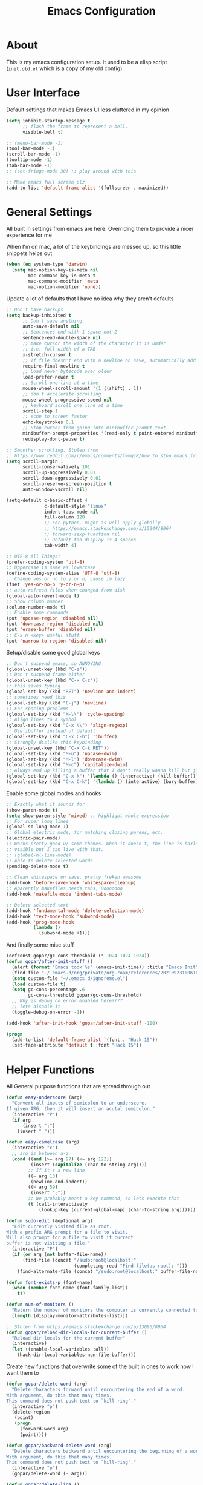 #+TITLE: Emacs Configuration
#+STARTUP: showeverything

* About
  This is my emacs configuration setup.
  It used to be a elisp script (=init.old.el= which is a copy of my old config)

* User Interface
  Default settings that makes Emacs UI less cluttered in my opinion

  #+BEGIN_SRC emacs-lisp
  (setq inhibit-startup-message t
        ;; flash the frame to represent a bell.
        visible-bell t)

  ;; (menu-bar-mode -1)
  (tool-bar-mode -1)
  (scroll-bar-mode -1)
  (tooltip-mode -1)
  (tab-bar-mode -1)
  ;; (set-fringe-mode 30) ;; play around with this

  ;; Make emacs full screen plz
  (add-to-list 'default-frame-alist '(fullscreen . maximized))
  #+END_SRC

* General Settings
  All built in settings from emacs are here. Overriding them to provide a nicer experience for me

  When I'm on mac, a lot of the keybindings are messed up, so this little snippets helps out
  #+BEGIN_SRC emacs-lisp
  (when (eq system-type 'darwin)
    (setq mac-option-key-is-meta nil
          mac-command-key-is-meta t
          mac-command-modifier 'meta
          mac-option-modifier 'none))
  #+END_SRC


  Update a lot of defaults that I have no idea why they aren't defaults
  #+BEGIN_SRC emacs-lisp
  ;; Don't have backups
  (setq backup-inhibited t
        ;; Don't save anything.
        auto-save-default nil
        ;; Sentences end with 1 space not 2
        sentence-end-double-space nil
        ;; make cursor the width of the character it is under
        ;; i.e. full width of a TAB
        x-stretch-cursor t
        ;; If file doesn't end with a newline on save, automatically add one.
        require-final-newline t
        ;; Load newer bytecode over older
        load-prefer-newer t
        ;; Scroll one line at a time
        mouse-wheel-scroll-amount '(1 ((shift) . 1))
        ;; don't accelerate scrolling
        mouse-wheel-progressive-speed nil
        ;; keyboard scroll one line at a time
        scroll-step 1
        ;; echo to screen faster
        echo-keystrokes 0.1
        ;; Stop cursor from going into minibuffer prompt text
        minibuffer-prompt-properties '(read-only t point-entered minibuffer-avoid-prompt face minibuffer-prompt)
        redisplay-dont-pause t)

  ;; Smoother scrolling. Stolen from
  ;; https://www.reddit.com/r/emacs/comments/fwmqc8/how_to_stop_emacs_from_half_scrolling_from_bottom/fmpc2k1
  (setq scroll-margin 1
        scroll-conservatively 101
        scroll-up-aggressively 0.01
        scroll-down-aggressively 0.01
        scroll-preserve-screen-position t
        auto-window-vscroll nil)

  (setq-default c-basic-offset 4
                c-default-style "linux"
                indent-tabs-mode nil
                fill-column 120
                ;; For python, might as well apply globally
                ;; https://emacs.stackexchange.com/a/15244/8964
                ;; forward-sexp-function nil
                ;; Default tab display is 4 spaces
                tab-width 4)

  ;; UTF-8 All Things!
  (prefer-coding-system 'utf-8)
  ;; Uppercase is same as lowercase
  (define-coding-system-alias 'UTF-8 'utf-8)
  ;; Change yes or no to y or n, cause im lazy
  (fset 'yes-or-no-p 'y-or-n-p)
  ;; auto refresh files when changed from disk
  (global-auto-revert-mode t)
  ;; Show column number
  (column-number-mode t)
  ;; Enable some commands
  (put 'upcase-region 'disabled nil)
  (put 'downcase-region 'disabled nil)
  (put 'erase-buffer 'disabled nil)
  ;; C-x n <key> useful stuff
  (put 'narrow-to-region 'disabled nil)
  #+END_SRC

  Setup/disable some good global keys
  #+BEGIN_SRC emacs-lisp
  ;; Don't suspend emacs, so ANNOYING
  (global-unset-key (kbd "C-z"))
  ;; Don't suspend frame either
  (global-unset-key (kbd "C-x C-z"))
  ;; this saves typing
  (global-set-key (kbd "RET") 'newline-and-indent)
  ;; sometimes need this
  (global-set-key (kbd "C-j") 'newline)
  ;; For spacing problems
  (global-set-key (kbd "M-\\") 'cycle-spacing)
  ;; Align lines to a symbol
  (global-set-key (kbd "C-x \\") 'align-regexp)
  ;; Use ibuffer instead of default
  (global-set-key (kbd "C-x C-b") 'ibuffer)
  ;; Strongly dislike this keybinding
  (global-unset-key (kbd "C-x C-k RET"))
  (global-set-key (kbd "M-u") 'upcase-dwim)
  (global-set-key (kbd "M-l") 'downcase-dwim)
  (global-set-key (kbd "M-c") 'capitalize-dwim)
  ;; Always end up killing a buffer that I don't really wanna kill but just get out of the way
  (global-set-key (kbd "C-x k") '(lambda () (interactive) (kill-buffer)))
  (global-set-key (kbd "C-x C-k") '(lambda () (interactive) (bury-buffer)))
  #+END_SRC

  Enable some global modes and hooks
  #+BEGIN_SRC emacs-lisp
  ;; Exactly what it sounds for
  (show-paren-mode t)
  (setq show-paren-style 'mixed) ;; highlight whole expression
  ;; For super long lines
  (global-so-long-mode 1)
  ;; Global electric mode, for matching closing parens, ect.
  (electric-pair-mode)
  ;; Works pretty good w/ some themes. When it doesn't, the line is barley
  ;; visible but I can live with that.
  ;; (global-hl-line-mode)
  ;; Able to delete selected words
  (pending-delete-mode t)

  ;; Clean whitespace on save, pretty freken awesome
  (add-hook 'before-save-hook 'whitespace-cleanup)
  ;; Aparently makefiles needs tabs, Booooooo
  (add-hook 'makefile-mode 'indent-tabs-mode)

  ;; Delete selected text
  (add-hook 'fundamental-mode 'delete-selection-mode)
  (add-hook 'text-mode-hook 'subword-mode)
  (add-hook 'prog-mode-hook
            (lambda ()
              (subword-mode +1)))
  #+END_SRC

  And finally some misc stuff
  #+BEGIN_SRC emacs-lisp
  (defconst gopar/gc-cons-threshold (* 1024 1024 1024))
  (defun gopar/after-init-stuff ()
    (alert (format "Emacs took %s" (emacs-init-time)) :title "Emacs Init")
    (find-file "~/.emacs.d/org/private/org-roam/references/20210923100616-styleseat.org")
    (setq custom-file "~/.emacs.d/ignoreme.el")
    (load custom-file t)
    (setq gc-cons-percentage .6
          gc-cons-threshold gopar/gc-cons-threshold)
    ;; Why is debug on error enabled here????
    ;; lets disable it
    (toggle-debug-on-error -1))

  (add-hook 'after-init-hook 'gopar/after-init-stuff -100)

  (progn
    (add-to-list 'default-frame-alist `(font . "Hack 15"))
    (set-face-attribute 'default t :font "Hack 15"))
  #+END_SRC

* Helper Functions
  All General purpose functions that are spread through out

  #+BEGIN_SRC emacs-lisp
  (defun easy-underscore (arg)
    "Convert all inputs of semicolon to an underscore.
  If given ARG, then it will insert an acutal semicolon."
    (interactive "P")
    (if arg
        (insert ";")
      (insert "_")))

  (defun easy-camelcase (arg)
    (interactive "c")
    ;; arg is between a-z
    (cond ((and (>= arg 97) (<= arg 122))
           (insert (capitalize (char-to-string arg))))
          ;; If it's a new line
          ((= arg 13)
           (newline-and-indent))
          ((= arg 59)
           (insert ";"))
          ;; We probably meant a key command, so lets execute that
          (t (call-interactively
              (lookup-key (current-global-map) (char-to-string arg))))))

  (defun sudo-edit (&optional arg)
    "Edit currently visited file as root.
  With a prefix ARG prompt for a file to visit.
  Will also prompt for a file to visit if current
  buffer is not visiting a file."
    (interactive "P")
    (if (or arg (not buffer-file-name))
        (find-file (concat "/sudo:root@localhost:"
                           (completing-read "Find file(as root): ")))
      (find-alternate-file (concat "/sudo:root@localhost:" buffer-file-name))))

  (defun font-exists-p (font-name)
    (when (member font-name (font-family-list))
      t))

  (defun num-of-monitors ()
    "Return the number of monitors the computer is currently connected to."
    (length (display-monitor-attributes-list)))

  ;; Stolen from https://emacs.stackexchange.com/a/13096/8964
  (defun gopar/reload-dir-locals-for-current-buffer ()
    "Reload dir locals for the current buffer"
    (interactive)
    (let ((enable-local-variables :all))
      (hack-dir-local-variables-non-file-buffer)))
  #+END_SRC

  Create new functions that overwrite some of the built in ones to work how I want them to

  #+BEGIN_SRC emacs-lisp
  (defun gopar/delete-word (arg)
    "Delete characters forward until encountering the end of a word.
  With argument, do this that many times.
  This command does not push text to `kill-ring'."
    (interactive "p")
    (delete-region
     (point)
     (progn
       (forward-word arg)
       (point))))

  (defun gopar/backward-delete-word (arg)
    "Delete characters backward until encountering the beginning of a word.
  With argument, do this that many times.
  This command does not push text to `kill-ring'."
    (interactive "p")
    (gopar/delete-word (- arg)))

  (defun gopar/delete-line ()
    "Delete text from current position to end of line char.
  This command does not push text to `kill-ring'."
    (interactive)
    (delete-region
     (point)
     (progn (end-of-line 1) (point)))
    (delete-char 1))

  (defadvice gopar/delete-line (before kill-line-autoreindent activate)
    "Kill excess whitespace when joining lines.
  If the next line is joined to the current line, kill the extra indent whitespace in front of the next line."
    (when (and (eolp) (not (bolp)))
      (save-excursion
        (forward-char 1)
        (just-one-space 1))))

  (defun gopar/delete-line-backward ()
    "Delete text between the beginning of the line to the cursor position.
  This command does not push text to `kill-ring'."
    (interactive)
    (let (p1 p2)
      (setq p1 (point))
      (beginning-of-line 1)
      (setq p2 (point))
      (delete-region p1 p2)))

  (defun gopar/next-sentence ()
    "Move point forward to the next sentence.
  Start by moving to the next period, question mark or exclamation.
  If this punctuation is followed by one or more whitespace
  characters followed by a capital letter, or a '\', stop there. If
  not, assume we're at an abbreviation of some sort and move to the
  next potential sentence end"
    (interactive)
    (re-search-forward "[.?!]")
    (if (looking-at "[    \n]+[A-Z]\\|\\\\")
        nil
      (gopar/next-sentence)))

  (defun gopar/last-sentence ()
    "Does the same as 'gopar/next-sentence' except it goes in reverse"
    (interactive)
    (re-search-backward "[.?!][   \n]+[A-Z]\\|\\.\\\\" nil t)
    (forward-char))

  ;; bind them to emacs's default shortcut keys:
  (global-set-key (kbd "C-S-k") 'gopar/delete-line-backward) ;; Ctrl+Shift+k
  (global-set-key (kbd "C-k") 'gopar/delete-line)
  (global-set-key (kbd "M-d") 'gopar/delete-word)
  (global-set-key (kbd "<M-backspace>") 'gopar/backward-delete-word)
  (global-set-key (kbd "M-e") 'gopar/next-sentence)
  (global-set-key (kbd "M-a") 'gopar/last-sentence)
  (global-set-key (kbd ";") 'easy-underscore)
  #+END_SRC

  Function for getting auto inserting the Jira ticket into the branch name if there is a Jira ticket

  #+BEGIN_SRC emacs-lisp
  (defun gopar/auto-insert-jira-ticket-in-commit-msg ()
    (let ((has-ticket-title (string-match "^[A-Z]+-[0-9]+" (magit-get-current-branch)))
          (has-ss-ticket (string-match "^[A-Za-Z]+/[A-Z]+-[0-9]+" (magit-get-current-branch)))
          (words (s-split-words (magit-get-current-branch))))
      (if has-ticket-title
          (insert (format "%s-%s " (car words) (car (cdr words)))))
      (if has-ss-ticket
          (insert (format "[%s-%s] " (nth 1 words) (nth 2 words))))))
  #+END_SRC

  Terminating Escape codes in shells.
  Mainly for eshell/compilation

  #+begin_src emacs-lisp
  ;; Following stolen from https://emacs.stackexchange.com/a/18884
  (defvar gopar-ansi-escape-re
    (rx (or ?\233 (and ?\e ?\[))
        (zero-or-more (char (?0 . ?\?)))
        (zero-or-more (char ?\s ?- ?\/))
        (char (?@ . ?~))))

  (defun gopar/nuke-ansi-escapes (beg end)
    (save-excursion
      (goto-char beg)
      (while (re-search-forward gopar-ansi-escape-re end t)
        (replace-match ""))))
  #+end_src

* Built-in Packages
** Hydra use-package
   This isn't built in but I need here for it to load sooner. sigh.

   Provides a handy =:hydra= keyword to use inside of =use-package=

   #+BEGIN_SRC emacs-lisp
   (use-package use-package-hydra
     :ensure t)

   #+END_SRC

** Org mode

*** Org Helpers
    Lets define some handy snippets for org mode first
    #+BEGIN_SRC emacs-lisp
    ;; https://stackoverflow.com/a/10091330/2178312
    (defun zin/org-agenda-skip-tag (tag &optional others)
      "Skip all entries that correspond to TAG.

    If OTHERS is true, skip all entries that do not correspond to TAG."
      (let ((next-headline (save-excursion (or (outline-next-heading) (point-max))))
            (current-headline (or (and (org-at-heading-p)
                                       (point))
                                  (save-excursion (org-back-to-heading)))))
        (if others
            (if (not (member tag (org-get-tags-at current-headline)))
                next-headline
              nil)
          (if (member tag (org-get-tags-at current-headline))
              next-headline
            nil))))

    ;; experimental
    (defun gopar/save-window-config-and-show-work-agenda ()
      (interactive)
      (window-configuration-to-register ?`)
      (delete-other-windows)
      (org-save-all-org-buffers)
      (org-agenda nil "h"))

    (defun gopar/load-window-config-and-close-work-agenda ()
      (interactive)
      (org-save-all-org-buffers)
      (jump-to-register ?`))

    ;; Originally from here: https://stackoverflow.com/a/59001859/2178312
    (defun gopar/get-schedule-or-deadline-if-available ()
      (let ((scheduled (org-get-scheduled-time (point)))
            (deadline (org-get-deadline-time (point))))
        (if (not (or scheduled deadline))
            (format " ")
          "   ")))

    #+END_SRC

*** Org Core
    All general org mode settings
    #+BEGIN_SRC emacs-lisp
    (use-package org
      :defer t
      :custom
      (fill-column 80)
      ;; Where the org files live
      (org-directory "~/.emacs.d/org/")
      ;; Where archives should go
      (org-archive-location (concat (expand-file-name "~/.emacs.d/org/private/org-roam/gtd/archives.org") "::"))
      ;; Make sure we see syntax highlighting
      (org-src-fontify-natively t)
      ;; I dont use it for subs/super scripts
      (org-use-sub-superscripts nil)
      ;; Should everything be hidden?
      (org-startup-folded 'content)
      (org-M-RET-may-split-line '((default . nil)))
      ;; hide stars except for leader star
      (org-hide-leading-stars t)
      ;; Show as utf-8 chars
      (org-pretty-entities t)
      ;; put timestamp when finished a todo
      (org-log-done 'time)
      ;; timestamp when we reschedule
      (org-log-reschedule t)
      ;; Don't indent the stars
      (org-startup-indented nil)
      (org-list-allow-alphabetical t)
      (org-image-actual-width nil)
      ;; Save notes into log drawer
      (org-log-into-drawer t)
      ;;
      (org-fontify-whole-heading-line t)
      (org-fontify-done-headline t)
      ;;
      (org-fontify-quote-and-verse-blocks t)
      ;; See down arrow instead of "..." when we have subtrees
      ;; (org-ellipsis "⤵")
      ;; catch invisible edit
      (org-catch-invisible-edits 'error)
      ;; Only useful for property searching only but can slow down search
      (org-use-property-inheritance t)
      ;; Count all children TODO's not just direct ones
      (org-hierarchical-todo-statistics nil)
      ;; Unchecked boxes will block switching the parent to DONE
      (org-enforce-todo-checkbox-dependencies t)
      ;; Don't allow TODO's to close without their dependencies done
      (org-enforce-todo-dependencies t)
      (org-track-ordered-property-with-tag t)
      ;; Where should notes go to? Dont even use them tho
      (org-default-notes-file (concat org-directory "notes.org"))
      ;; List of default tags to choose from
      (org-tag-alist '(("break" . ?b) ("freetime" . ?f) ("emacs" . ?e) ("calls" . ?c) ("repeat" . ?r) ("driving" . ?d) ("project" . ?p) ("someday" . ?s) ("misc" . ?m)))
      ;; The right side of | indicates the DONE states
      (org-todo-keywords
       '((sequence "TODO(t)" "NEXT(n)" "IN-PROGRESS(i!)" "WAITING(w@/@)" "|" "DONE(d)" "CANCELED(c@)" "DELEGATED(p@)")))
      ;; global Effort estimate values
      (org-global-properties
       '(("Effort_ALL" . "0:30 1:00 2:00 3:00 5:00 8:00 10:00")
         ("Points_ALL" . "1 2 3 5 8 13")))
      ;; Needed to allow helm to compute all refile options in buffer
      (org-outline-path-complete-in-steps nil)
      (org-deadline-warning-days 5)
      (org-log-redeadline t)
      (org-log-reschedule t)
      ;; Repeat to previous todo state
      ;; If there was no todo state, then dont set a state
      (org-todo-repeat-to-state t)
      ;; Refile options
      (org-refile-use-outline-path 'file)
      (org-refile-allow-creating-parent-nodes 'confirm)
      ;; This worked ok, but lets try some more detail refiling
      ;; (org-refile-targets '((org-agenda-files :level .  1)))
      (org-refile-targets '(("~/.emacs.d/org/private/org-roam/gtd/gtd.org" :maxlevel . 3)
                            ("~/.emacs.d/org/private/org-roam/gtd/someday.org" :level . 1)
                            ("~/.emacs.d/org/private/org-roam/gtd/tickler.org" :maxlevel . 1)))
      ;; Lets customize which modules we load up
      (org-modules '(ol-w3m
                     ol-bbdb
                     ol-bibtex
                     ol-docview
                     ol-gnus
                     ol-info
                     ol-irc
                     ol-mhe
                     ol-rmail
                     ol-eww
                     ;; Stuff I've enabled below
                     org-habit
                     ;; org-checklist
                     ))
      :config
      (org-babel-do-load-languages
       'org-babel-load-languages
       '((sql . t)
         (sqlite . t)
         (python . t)
         (java . t)
         (emacs-lisp . t)
         (shell . t)))
      ;; Save history throughout sessions
      (org-clock-persistence-insinuate))
    #+END_SRC

*** Org Tempo
    Mode for defining source code templates

    Let's make sure we can use emacs-lisp snippet for building out code blocks in org mode by
    pressing =<el= and then =<tab>=
    #+BEGIN_SRC emacs-lisp
    (use-package org-tempo
      :after org
      :config
      (add-to-list 'org-structure-template-alist '("el" . "src emacs-lisp"))
      (add-to-list 'org-structure-template-alist '("p" . "src python"))
      (add-to-list 'org-structure-template-alist '("sh" . "src sh")))
    #+END_SRC

*** Org Clock
    Mode for time management. Pretty usefull. I use it a lot.

    #+BEGIN_SRC emacs-lisp
    (use-package org-clock
      :after org
      :custom
      ;; Save clock history accross emacs sessions (read var for required info)
      (org-clock-persist t)
      ;; If idle for more than 15 mins, resolve by asking what to do with clock
      (org-clock-idle-time 15)
      ;; Set clock in frame title, instead of mode line
      (org-clock-clocked-in-display 'frame-title)
      ;; Show more clocking history
      (org-clock-history-length 10)
      ;; Include running time in clock reports
      (org-clock-report-include-clocking-task t)
      ;; Put all clocking info int the "CLOCKING" drawer
      (org-clock-into-drawer "CLOCKING")
      ;; Setup default clocktable summary
      (org-clock-clocktable-default-properties
       '(:maxlevel 2 :scope file :formula % :properties ("Effort" "Points") :sort (5 . ?t) :compact t :block today))
      :bind (:map global-map
                  ("C-c j" . (lambda () (interactive) (org-clock-jump-to-current-clock)))
                  :map org-mode-map
                  ("C-c C-x r" . (lambda () (interactive) (org-clock-report)))))

    #+END_SRC

*** Org Agenda
    #+BEGIN_SRC emacs-lisp
    (use-package org-agenda
      :after org
      :bind (("C-c a" . org-agenda))
      :custom
      (org-agenda-window-setup 'only-window)
      (org-agenda-restore-windows-after-quit t)
      (org-agenda-files "~/.emacs.d/org/agenda-files.org")
      ;; (org-agenda-todo-ignore-scheduled 'future)
      ;; TODO entries that can't be marked as done b/c of children are shown as dimmed in agenda view
      (org-agenda-dim-blocked-tasks t)
      ;; Start the week view on whatever day im on
      (org-agenda-start-on-weekday nil)
      ;; How to identify stuck/non-stuck projects
      ;; Projects are identified by the 'project' tag and its always the first level
      ;; Next any of these todo keywords means it's not a stuck project
      ;; 3rd, theres no tags that I use to identify a stuck Project
      ;; Finally, theres no special text that signify a non-stuck project
      (org-stuck-projects
       '("+project+LEVEL=1"
         ("NEXT" "IN-PROGRESS" "WAITING" "DONE" "CANCELED" "DELEGATED")
         nil
         ""))
      (org-agenda-prefix-format
       '((agenda . " %i %-12:c%?-12t% s")
         (todo . " %i %-10:c %-5e %(gopar/get-schedule-or-deadline-if-available)")
         (tags . " %i %-12:c")
         (search . " %i %-12:c")))
      ;; Lets define some custom cmds in agenda menu
      (org-agenda-custom-commands
       '(("h" "Agenda and Home tasks"
          ((agenda "" ((org-agenda-skip-function '(zin/org-agenda-skip-tag "work"))))
           (todo "NEXT|WAITING|IN-PROGRESS"))
          ((org-agenda-sorting-strategy '(habit-up category-up priority-down))))

         ("w" "Agenda and Work tasks"
          ((agenda "" ((org-agenda-skip-function '(zin/org-agenda-skip-tag "work" 't))))
           (tags-todo "inbox|break"))
          ((org-agenda-sorting-strategy '(habit-up category-up priority-down))))

         ("i" "In-Progress Tasks"
          ((agenda "" ((org-agenda-skip-function '(zin/org-agenda-skip-tag "work"))))
           (todo "IN-PROGRESS|WAITING"))
          ((org-agenda-sorting-strategy '(habit-up category-up priority-down))))

         ("g" "Goals: 12 Week Year"
          ((agenda "")
           (todo "IN-PROGRESS|WAITING"))
          ((org-agenda-sorting-strategy '(habit-up category-up priority-down)) (org-agenda-tag-filter-preset '("+12WY"))))

         ("r" "Weekly Review"
          ((agenda "" ((org-agenda-skip-function '(zin/org-agenda-skip-tag "work"))))
           (tags-todo "+tickler-DEADLINE={.+}-SCHEDULED={.+}")
           (todo))
          ((org-agenda-sorting-strategy '(habit-up category-up priority-down))
           (org-agenda-files "~/.emacs.d/org/weekly-reivew-agenda-files.org"))))))
    #+END_SRC

*** Org Capture
    Templating system for creating entries
    #+BEGIN_SRC emacs-lisp
    (use-package org-capture
      :after org
      :bind (("C-c c" . org-capture))
      :custom
      ;; dont create a bookmark when calling org-capture
      (org-capture-bookmark nil)
      ;; also don't create bookmark in other things
      (org-bookmark-names-plist nil)
      (org-capture-templates
       '(
         ("c" "Inbox" entry (file "~/.emacs.d/org/private/org-roam/gtd/inbox.org")
          "* TODO %? \n %U")
         ("e" "Inbox [Emacs]" entry (file "~/.emacs.d/org/private/org-roam/gtd/inbox.org")
          "* TODO %? :freetime:emacs:\n %U")
         ("p" "Project" entry (file "~/.emacs.d/org/private/org-roam/gtd/gtd.org")
          "* %? [%] :project: \n:PROPERTIES: \n:TRIGGER: next-sibling todo!(NEXT) scheduled!(copy)\n:ORDERED: t \n:END: \n%U \n** TODO Add entry")
         ("w" "Work" entry (file "~/.emacs.d/org/private/org-roam/references/20210923100616-styleseat.org")
          "* TODO %? :work:\n %U")
         ("t" "Tickler" entry (file "~/.emacs.d/org/private/org-roam/gtd/tickler.org")
          "* TODO %? \nSCHEDULED: %^{Schedule}t \n%U"))))
    #+END_SRC

*** Org Tables
    Unconditionally have org tables everywhere.
    Having this of for now since I don't really need it.

    #+begin_src
    (use-package org-table
      :defer t
      :ensure nil
      :hook (prog-mode . turn-on-orgtbl))
    #+end_src

*** Org Links
    Package that takes care of how links are handled in org mode

    #+BEGIN_SRC emacs-lisp
    (use-package ol
      :after org
      :custom
      (org-link-shell-confirm-function 'y-or-n-p)
      (org-link-elisp-confirm-function 'y-or-n-p))
    #+END_SRC

*** Org Source
    For working with org code source examples
    #+BEGIN_SRC emacs-lisp
    (use-package org-src
      :after org
      :custom
      (org-src-preserve-indentation nil)
      ;; Don't ask if we already have an open Edit buffer
      (org-src-ask-before-returning-to-edit-buffer nil)
      (org-edit-src-content-indentation 0))
    #+END_SRC

*** Org babel core
    #+BEGIN_SRC emacs-lisp
    (use-package ob-core
      :after org
      :custom
      ;; Don't ask every time when I run a code block
      (org-confirm-babel-evaluate nil))
    #+END_SRC

*** Org Habit
    Habit tracking in org mode

    #+begin_src emacs-lisp
    (use-package org-habit
      :defer t
      :ensure nil
      :custom
      (org-habit-graph-column 45))
    #+end_src

*** [[https://github.com/marcinkoziej/org-pomodoro/][Org Pomorodo]]
    #+BEGIN_SRC emacs-lisp
    (use-package org-pomodoro
      :ensure t
      :after org
      :bind (("<f12>" . org-pomodoro))
      :hook ((org-pomodoro-started . gopar/load-window-config-and-close-work-agenda)
             (org-pomodoro-finished . gopar/save-window-config-and-show-work-agenda))
      :custom
      (org-pomodoro-manual-break t)
      (org-pomodoro-short-break-length 20)
      (org-pomodoro-long-break-length 30)
      (org-pomodoro-length 60)
      :init
      (defun gopar/home-pomodoro ()
        (interactive)
        (setq org-pomodoro-length 25
              org-pomodoro-short-break-length 5))

      (defun gopar/work-pomodoro ()
        (interactive)
        (setq org-pomodoro-length 60
              org-pomodoro-short-break-length 20)))
    #+END_SRC

*** [[https://www.nongnu.org/org-edna-el/][Org Edna]]
    Allows specifying conditions which must be fulfilled before
    a task can be completed and actions to take once it is.

    NOTE: For some reason can't complex triggers to work grrrr
    #+begin_src emacs-lisp
    (use-package org-edna
      :defer t
      :ensure t
      :custom
      (org-edna-use-inheritance t)
      ;; Global minor mode, lets enable it once
      :hook (after-init . org-edna-mode))
    #+end_src

*** [[https://www.orgroam.com/][Org Roam]]
    A neat knowledge base in org

    #+begin_src emacs-lisp
    (use-package org-roam
      :defer t
      :ensure t
      :init
      (setq org-roam-v2-ack t)
      :custom
      (org-roam-v2-ack t)
      (org-roam-directory (expand-file-name "~/.emacs.d/org/private/org-roam"))
      (org-roam-db-location (expand-file-name "~/.emacs.d/org/private/org-roam.db"))
      (org-roam-tag-sources '(prop))
      (org-roam-db-update-method 'immediate)
      (org-roam-capture-templates
       '(("d" "default" plain "%?"
          :target (file+head "./references/%<%Y%m%d%H%M%S>-${slug}.org" "#+title: ${title}\n")
          :unnarrowed t)))
      (org-roam-dailies-directory (expand-file-name "~/.emacs.d/org/private/journal/"))
      (org-roam-dailies-capture-templates
       `(("d" "daily" plain (file "/Users/danielgopar/.emacs.d/org/templates/dailies-daily.template")
          :target (file+head "daily/%<%Y-%m-%d>.org" "#+title: %<%Y-%m-%d>\n"))

         ("w" "weekly" plain (file "/Users/danielgopar/.emacs.d/org/templates/dailies-weekly.template")
          :target (file+head "weekly/%<%Y-%m-%d>.org" "#+title: %<%Y-%m-%d>\n"))

         ("m" "monthly" plain (file "/Users/danielgopar/.emacs.d/org/templates/dailies-monthly.template")
          :target (file+head "monthly/%<%Y-%m-%d>.org" "#+title: %<%Y-%m-%d>\n"))))

      :bind (:map global-map
                  (("C-c n i" . org-roam-node-insert)
                   ("C-c n f" . org-roam-node-find)
                   ("C-c n g" . org-roam-graph)
                   ("C-c n n" . org-roam-capture)
                   ("C-c n d" . org-roam-dailies-capture-today)))
      :hook (after-init . org-roam-db-autosync-mode))
    #+end_src

*** [[https://github.com/integral-dw/org-superstar-mode][Org Superstar]]
    #+begin_src emacs-lisp
    (use-package org-superstar
      :ensure t
      :hook (org-mode . org-superstar-mode))
    #+end_src

*** Org Private
    My private stuff

    #+begin_src emacs-lisp
    (use-package org-stuff
      :after org
      :ensure nil
      :load-path "lisp/private")
    #+end_src

*** Org Annotate
    Easily annotate files.
    Each project must setup its annotate file via dir-locals so that they are kept separate.
    I don't want annotation from diff projs in one file.

    #+begin_src emacs-lisp
    ;; Belongs from the org-contrib pkg?
    (use-package org-annotate-file
      :defer t
      :ensure nil
      :load-path "lisp/org"
      :custom
      (org-annotate-file-add-search t)
      :bind ("C-c C-s" . gopar/org-annotate-file)
      :init
      (defun gopar/org-annotate-file (&optional arg)
        "Annotate current line.
    When called with a prefix aurgument, it will open annotations file."
        (interactive "P")
        (require 'org-annotate-file)
        (let* ((root (projectile-project-root))
               (org-annotate-file-storage-file (format "%s.org-annotate.org" root)))
          (if arg
              (find-file org-annotate-file-storage-file)
            (org-annotate-file)))))
    #+end_src

** Occur
   #+BEGIN_SRC emacs-lisp
   (defun gopar/occur-definitions ()
     "Show all the function/method/class definitions for the current language."
     (interactive)
     (cond
      ((eq major-mode 'emacs-lisp-mode)
       (occur "\(defun"))
      ((eq major-mode 'python-mode)
       (occur "^\s*\\(\\(async\s\\|\\)def\\|class\\)\s"))
      ;; If no matching, then just do regular occur
      (t (call-interactively 'occur)))

     ;; Lets switch to that new occur buffer
     (let ((window (get-buffer-window "*Occur*")))
       (if window
           (select-window window)
         (switch-to-buffer "*Occur*"))))

   (defun gopar/jump-to-defintion-and-kill-all-other-windows ()
     (interactive)
     (occur-mode-goto-occurrence)
     (kill-buffer "*Occur*")
     (delete-other-windows))

   (use-package replace
     :defer t
     :ensure nil
     :bind (("C-c C-o" . gopar/occur-definitions)
            :map occur-mode-map
            ("RET" . occur-mode-goto-occurrence)
            ("<C-return>" . gopar/jump-to-defintion-and-kill-all-other-windows)))
   #+END_SRC

** Eshell
   Before eshell starts, it loads up modules that help it become what it is.
   These modules are in =eshell-modules-list= variable. I'm configuring each module
   by itself further down, which leaves this eshell part pretty empty :P

   *NOTE:* If you wanna bind keybindings to eshell, you gotta do it via hooks.
   See: https://github.com/noctuid/general.el/issues/80

   #+BEGIN_SRC emacs-lisp
   (use-package eshell
     :defer t
     :ensure nil
     ;; :hook (eshell-mode . gopar/eshell-setup-aliases)
     :hook (eshell-directory-change . gopar/sync-dir-in-buffer-name)
     :init
     (defun gopar/eshell-setup-aliases ()
       (eshell/alias "oc" "/usr/bin/find . -name \"*.org\" | xargs wc -l")
       (eshell/alias "l" "/usr/local/bin/exa --long --classify --all --group --header --blocks --git --color=never $1")
       (eshell/alias "rmpyc" "/usr/bin/find . -name *pyc -delete")
       (eshell/alias "docker-auth" "aws-vault exec styleseat-dev -- aws ecr get-login-password --region us-west-2 | docker login -u AWS --password-stdin https://788799692764.dkr.ecr.us-west-2.amazonaws.com")
       (eshell/alias "ledger" "/usr/local/bin/ledger --no-color --no-pager --strict $*")
       (eshell/alias "tithe" "ledger bal Liabilities:Tithe -V $*")
       (eshell/alias "netw" "ledger balance ^assets ^liabilities -V -R $*")
       (eshell/alias "netc" "ledger balance ^expenses ^income -V -R $*"))

     (defun eshell/ff (&rest args)
       "Open files in emacs.
   Stolen form aweshell"
       (if (null args)
           ;; If I just ran "emacs", I probably expect to be launching
           ;; Emacs, which is rather silly since I'm already in Emacs.
           ;; So just pretend to do what I ask.
           (bury-buffer)
         ;; We have to expand the file names or else naming a directory in an
         ;; argument causes later arguments to be looked for in that directory,
         ;; not the starting directory
         (mapc #'find-file (mapcar #'expand-file-name (eshell-flatten-list (reverse args)))))
       )

     (defun eshell/clear ()
       "Clear the eshell buffer.
   This overrides the built in eshell/clear cmd in esh-mode."
       (interactive)
       (eshell/clear-scrollback))

     (defun eshell/z (&optional regexp)
       "Navigate to a previously visited directory in eshell.
   Similar to `cd =`"
       (let ((eshell-dirs (delete-dups
                           (mapcar 'abbreviate-file-name
                                   (ring-elements eshell-last-dir-ring)))))
         (eshell/cd (if regexp (eshell-find-previous-directory regexp)
                      (completing-read "cd: " eshell-dirs)))))

     (defun eshell/jj ()
       "Jumpt to Root."
       (eshell/cd (projectile-project-root)))

     (defun eshell/unpack (file &rest args)
       "Unpack FILE with ARGS.
   Stolen from aweshell."
       (let ((command (-some (lambda (x)
                               (if (string-match-p (car x) file)
                                   (cadr x)))
                             '((".*\.tar.bz2" "tar xjf")
                               (".*\.tar.gz" "tar xzf")
                               (".*\.bz2" "bunzip2")
                               (".*\.rar" "unrar x")
                               (".*\.gz" "gunzip")
                               (".*\.tar" "tar xf")
                               (".*\.tbz2" "tar xjf")
                               (".*\.tgz" "tar xzf")
                               (".*\.zip" "unzip")
                               (".*\.Z" "uncompress")
                               (".*" "echo 'Could not unpack the file:'")))))
         (let ((unpack-command (concat command " " file " " (mapconcat 'identity args " "))))
           (eshell/printnl "Unpack command: " unpack-command)
           (eshell-command-result unpack-command))
         ))

     (defun eshell/cat (filename)
       "Like cat(1) but with syntax highlighting.
   Stole from aweshell"
       (let ((existing-buffer (get-file-buffer filename))
             (buffer (find-file-noselect filename)))
         (eshell-print
          (with-current-buffer buffer
            (if (fboundp 'font-lock-ensure)
                (font-lock-ensure)
              (with-no-warnings
                (font-lock-fontify-buffer)))
            (let ((contents (buffer-string)))
              (remove-text-properties 0 (length contents) '(read-only nil) contents)
              contents)))
         (unless existing-buffer
           (kill-buffer buffer))
         nil))

     (defun gopar/sync-dir-in-buffer-name ()
       "Update eshell buffer to show directory path.
   Stolen from aweshell."
       (let* ((root (projectile-project-root))
              (root-name (projectile-project-name root)))
         (if root-name
             (rename-buffer (format "*eshell %s* %s" root-name (s-chop-prefix root default-directory)))
           (rename-buffer (format "*eshell %s*" default-directory))))))
   #+END_SRC

*** Eshell cmd
    Not a eshell module

    #+begin_src emacs-lisp
    (use-package esh-cmd
      :defer t
      :ensure nil
      :hook (eshell-pre-command . eshell-save-some-history)
      :custom
      ;; cant remember why i put t
      (eshell-prefer-lisp-functions t))
    #+end_src

*** Esh Mode
    Not a eshell module
    #+begin_src emacs-lisp
    (use-package esh-mode
      :defer t
      :ensure nil
      :custom
      (eshell-buffer-maximum-lines 10000)
      (eshell-scroll-to-bottom-on-input t)
      :config
      (remove-hook 'eshell-mode-hook 'tramp-eshell-directory-change)
      (remove-hook 'eshell-directory-change-hook 'eshell-directory-change-hook)

      (defun gopar/eshell-nuke-ansi-escapes ()
        (gopar/nuke-ansi-escapes eshell-last-output-start eshell-last-output-end))

      (remove-hook 'eshell-output-filter-functions 'eshell-handle-ansi-color)
      (add-hook 'eshell-output-filter-functions 'gopar/eshell-nuke-ansi-escapes t))
    #+end_src

*** Eshell modules
    All the modules that will be loaded for eshell.

    All these modules are configured down below after this section.
    #+begin_src emacs-lisp
    (use-package esh-module
      :defer t
      :ensure nil
      :custom
      (eshell-modules-list
       '(eshell-alias
         eshell-banner
         eshell-basic
         eshell-cmpl
         eshell-dirs
         eshell-glob
         eshell-hist
         eshell-ls
         eshell-pred
         eshell-prompt
         eshell-script
         ;; eshell-smart
         eshell-term
         eshell-unix
         ;; custom modules
         eshell-compile)))
    #+end_src

*** Eshell Prompt
    #+begin_src emacs-lisp
    (use-package em-prompt
      :defer t
      :ensure nil
      :custom
      (eshell-highlight-prompt nil))
    #+end_src

*** Eshell Opt
    A module that is loaded before eshell

    #+begin_src emacs-lisp
    (use-package em-term
      :defer t
      :ensure nil
      :custom
      (eshell-destroy-buffer-when-process-dies t)
      (eshell-visual-commands '("pudb" "pudb3" "vi" "screen" "tmux" "top" "htop"
                                "less" "more" "lynx" "links" "ncftp"
                                "mutt" "pine" "tin" "trn" "elm")))
    #+end_src

*** Eshell History
    Module that handles history
    #+begin_src emacs-lisp
    (use-package em-hist
      :defer t
      :ensure nil
      :config
      (defun gopar/eshell-input-filter (input)
        "Do not save empty lines, commands that start with a space or 'l'/'ls'"
        (and
         (not (string-prefix-p "ls" input))
         (not (string= "l" input))
         (eshell-input-filter-default input)
         (eshell-input-filter-initial-space input)))
      :custom
      (eshell-history-size 1024)
      (eshell-hist-ignoredups t)
      (eshell-input-filter 'gopar/eshell-input-filter))
    #+end_src

*** COMMENT Eshell smart
    #+begin_src emacs-lisp
    (use-package eshell-smart
      :defer t
      :ensure nil
      :custom
      (eshell-where-to-jump 'begin)
      (eshell-review-quick-commands nil)
      (eshell-smart-space-goes-to-end t))
    #+end_src

*** Eshell directories
    Module that does some cool stuff, mainly use it for =cd= command

    #+begin_src emacs-lisp
    (use-package em-dirs
      :defer t
      :ensure nil
      :custom
      (eshell-cd-shows-directory nil)
      ;; pretty cool, type dir name and jump to it
      (eshell-cd-on-directory t)
      (eshell-list-files-after-cd nil)
      (eshell-pushd-dunique t)
      (eshell-last-dir-unique t)
      (eshell-last-dir-ring-size 32)
      (eshell-list-files-after-cd nil))
    #+end_src

*** Eshell Banner
    This module is only in charge of showing up the welcome banner when we start eshell.
    Well, I wanna do some fun stuff so why not override it :P

    #+begin_src emacs-lisp
    (use-package em-banner
      :defer t
      :ensure nil)
    #+end_src

*** Eshell git prompt
    Makes the eshell prompt fancy

    #+begin_src emacs-lisp
    (use-package eshell-git-prompt
      :after eshell
      :ensure t)

    (use-package powerline-with-venv
      :ensure nil
      :after eshell-git-prompt
      :load-path "lisp/themes/powerline-with-venv"
      :config
      (add-to-list 'eshell-git-prompt-themes
                   '(powerline-plus eshell-git-prompt-powerline-venv eshell-git-prompt-powerline-regexp))
      (eshell-git-prompt-use-theme 'powerline-plus))
    #+end_src

*** [[https://github.com/dieggsy/esh-autosuggest/][Eshell autosuggest]]
    Fish like history completion

    #+begin_src emacs-lisp
    (use-package esh-autosuggest
      :defer t
      :ensure t
      :hook (eshell-mode . esh-autosuggest-mode))
    #+end_src

*** [[https://github.com/akreisher/eshell-syntax-highlighting][Eshell Syntax Highlihghting]]

    #+begin_src emacs-lisp
    (use-package eshell-syntax-highlighting
      :defer t
      :ensure t
      :init
      (defun gopar/dynamic-faces-on-theme (&rest r)
        "I want to override faces when we're on tao-yin, otherwise just inherit"
        (interactive)
        (face-spec-set 'eshell-syntax-highlighting-default-face
                       `((t ,@(if (eq 'tao-yin (car custom-enabled-themes))
                                  '(:inherit default) ;; Maybe change to some very light green
                                '(:inherit default)))))

        (face-spec-set 'eshell-syntax-highlighting-envvar-face
                       `((t ,@(if (eq 'tao-yin (car custom-enabled-themes))
                                  '(:foreground "DeepSkyBlue1")
                                '(:inherit font-lock-function-name-face)))))

        (face-spec-set 'eshell-syntax-highlighting-string-face
                       `((t ,@(if (eq 'tao-yin (car custom-enabled-themes))
                                  '(:foreground "RosyBrown1") ;; "gold" next maybe
                                '(:inherit font-lock-function-name-face)))))

        (face-spec-set 'eshell-syntax-highlighting-shell-command-face
                       `((t ,@(if (eq 'tao-yin (car custom-enabled-themes))
                                  '(:foreground "green")
                                '(:inherit font-lock-function-name-face)))))

        (face-spec-set 'eshell-syntax-highlighting-lisp-function-face
                       `((t ,@(if (eq 'tao-yin (car custom-enabled-themes))
                                  '(:foreground "mediumspringgreen")
                                '(:inherit font-lock-function-name-face)))))

        (face-spec-set 'eshell-syntax-highlighting-alias-face
                       `((t ,@(if (eq 'tao-yin (car custom-enabled-themes))
                                  '(:foreground "plum1")
                                '(:inherit font-lock-function-name-face)))))

        (face-spec-set 'eshell-syntax-highlighting-invalid-face
                       `((t ,@(if (eq 'tao-yin (car custom-enabled-themes))
                                  '(:foreground "red")
                                '(:inherit error)))))

        (face-spec-set 'eshell-syntax-highlighting-directory-face
                       `((t ,@(if (eq 'tao-yin (car custom-enabled-themes))
                                  '(:foreground "SteelBlue1")
                                '(:inherit font-lock-type-face))))))
      (advice-add 'load-theme :after 'gopar/dynamic-faces-on-theme)
      :hook (eshell-mode . eshell-syntax-highlighting-mode))
    #+end_src

*** [[https://github.com/Phundrak/eshell-info-banner.el][Eshell Info Banner]]
    #+begin_src emacs-lisp
    (use-package eshell-info-banner
      :ensure t
      :defer t
      :hook (eshell-banner-load . eshell-info-banner-update-banner)
      :custom
      (eshell-info-banner-tramp-aware nil)
      :init
      (defun eshell/banner (&rest args)
        (eshell-banner-initialize)))
    #+end_src

*** Eshell Compile
    Dumb deferring of commands to compile buffer
    #+begin_src emacs-lisp
    (use-package em-compile
      :defer t
      :ensure nil
      :load-path "lisp/eshell/module/")
    #+end_src

** EWW
   ~Love these snippets but don't use it that often and not sure if its broken~
   Create some usefull functions that help with our keybindings down the line.

   #+BEGIN_SRC emacs-lisp
   (defun gopar/open-eww-with-recent-kill-ring (&optional arg)
     "Open current EWW with most recent item in kill ring.
   If prefix arg is passed, then open in new EWW buffer."
     (interactive "P")
     (if arg
         (with-current-buffer
             (if (eq major-mode 'eww-mode) (clone-buffer)
               (generate-new-buffer "*eww*"))
           (eww-mode)
           (eww (current-kill 0)))
       (eww (current-kill 0))))

   (defun gopar/eww--rename-eww-buffer ()
     "Rename `eww-mode' buffer so sites open in new page.
   Stolen from `http://ergoemacs.org/emacs/emacs_eww_web_browser.html'
   Version 2017-11-10"
     (let ((title (plist-get eww-data :title)))
       (when (eq major-mode 'eww-mode )
         (if title
             (rename-buffer (concat "eww " title ) t)
           (rename-buffer "eww" t)))))

   (defun gopar/eww--go-up-url-heirarchy ()
     "Go up the URL heirarchy."
     (interactive)
     (let* ((url (url-generic-parse-url (eww-current-url)))
            (filepath (url-filename url))
            (paths (s-split "/" filepath))
            (new-path (s-join "/" (butlast paths 1)))
            (new-url nil))
       (setq new-url (url-parse-make-urlobj
                      (url-type url)
                      (url-user url)
                      (url-password url)
                      (url-host url)
                      (url-port url)
                      new-path
                      (url-target url)
                      nil
                      (url-fullness url)))
       (eww-browse-url (url-recreate-url new-url))))

   (defun gopar/eww--go-to-root-url-heirarchy ()
     "Go to root of current URL heirarchy"
     (interactive)
     (let* ((url (url-generic-parse-url (eww-current-url)))
            (new-url nil))
       (setq new-url (url-parse-make-urlobj
                      (url-type url)
                      (url-user url)
                      (url-password url)
                      (url-host url)
                      (url-port url)
                      ""
                      (url-target url)
                      nil
                      (url-fullness url)))
       (eww-browse-url (url-recreate-url new-url))))

   (defun gopar/eww--get-list-of-buffers ()
     "Return a list of plist.
   Each plist contains a :buffer, :title, :url and :type.

   :BUFFER Points to the buffer we are referencing in the plist.

   :URL The URL that the buffer is in.

   :TITLE The title of the current url in said buffer.

   :TYPE Symbol to let me know where its from.
   Always set to 'buffer."
     (let (buffers-info)
       (dolist (buffer (buffer-list))
         (with-current-buffer buffer
           (when (derived-mode-p 'eww-mode)
             (push (list :buffer buffer
                         :title (plist-get eww-data :title)
                         :url (plist-get eww-data :url)
                         :type 'buffer)
                   buffers-info))))
       buffers-info))

   (defun gopar/eww--get-list-of-bookmarks ()
     "Return a list of plists.
   Each plist contains a :title, :url and :type.

   :URL The URL of the saved bookmark.

   :TITLE The page title of said URL bookmark.

   :TYPE Symbol to let me know where its from.
   Always set to 'bookmark."
     ;; Lets load bookmarks
     (eww-read-bookmarks)
     (if (not eww-bookmarks)
         '() ;; return empty list
       (let (bookmarks-info)
         (dolist (bookmark eww-bookmarks)
           (push (list :url (plist-get bookmark :url)
                       :title (plist-get bookmark :title)
                       :type 'bookmark)
                 bookmarks-info))
         bookmarks-info)))

   (defun gopar/eww--get-list-of-history ()
     "Return a list of plists.
   Each plist contains a title, :url and :type.

   :URL The URL of one point in time.

   :TITLE The page title of said URL.

   :TYPE Symbol to let me know where its from.
   Always set to 'history."
     (let (history-list)
       (dolist (buffer (buffer-list))
         (with-current-buffer buffer
           (when (derived-mode-p 'eww-mode)
             (dolist (history eww-history)
               (push (list :url (plist-get history :url)
                           :title (plist-get history :title)
                           :type 'history)
                     history-list)))))
       history-list))

   (defun gopar/eww--prep-choices-for-helm (history bookmarks buffers)
     "Return data thats preped for helm to consume.

   If HISTORY is non-nil then include history data.

   If BOOKMARKS is non-nil then include bookmark data.

   If BUFFERS is non-nil then include BUFFERS data."
     ;; Hmm this allows duplciates since we have a bookmarked url in our history b/c
     ;; we previously visited it, but this isn't a big deal. It's only me using this.
     (let (options)
       (when history
         (dolist (entry (gopar/eww--get-list-of-history))
           (push entry options)))
       (when bookmarks
         (dolist (entry (gopar/eww--get-list-of-bookmarks))
           (push entry options)))
       (when buffers
         (dolist (entry (gopar/eww--get-list-of-buffers))
           (push entry options)))
       (setq options (mapcar (lambda (item)
                               (let* ((title (plist-get item :title))
                                      (url (plist-get item :url))
                                      (type (plist-get item :type))
                                      (buffer (plist-get item :buffer)))
                                 (list (format "%s - %s"
                                               (propertize (s-truncate 40 title) 'face 'shrface-links-title-face)
                                               (propertize (s-truncate 40 url) 'face 'shrface-links-url-face))
                                       url type buffer)))
                             options))
       options))

   (defun gopar/eww-open-url-or-bookmark-or-history (&optional arg)
     "Show prompt to either open a new query, bookmark or history.
   Passing ARG as non-nil, means open in new eww buffer."
     (interactive "P")
     (let (chosen chosen-type)
       (setq chosen (helm-comp-read "URL/Bookmark/History: "
                                    (gopar/eww--prep-choices-for-helm t t t)
                                    :header-name (lambda (name) (concat "[[" name "]]"))))
       ;; We get a string when we want a new search query
       ;; And not any of the options we displayed
       (if (stringp chosen)
           (setq chosen-type 'string)
         (setq chosen-type (nth 1 chosen)))
       (cond
        ((eq chosen-type 'buffer)
         (switch-to-buffer (nth 2 chosen)))
        ((eq chosen-type 'bookmark)
         (eww (nth 0 chosen) (if arg 4 nil)))
        ((eq chosen-type 'history)
         (eww (nth 0 chosen) (if arg 4 nil)))
        ;; When it's a string
        (t
         (eww chosen (if arg 4 nil))))))

   (defun gopar/eww-open-bookmark (&optional arg)
     "Show prompt to open a bookmark.
   Providing a prefix will open in new eww buffer."
     (interactive "P")
     (let (chosen)
       (setq chosen (helm-comp-read "Bookmark: " (gopar/eww--prep-choices-for-helm nil t nil)))
       (if (not (listp chosen))
           (message "No Bookmark chosen.")
         (eww (nth 0 chosen) (if arg 4 nil)))))

   (defun gopar/eww-list-buffers ()
     "Show a prompt of all EWW buffers to switch to."
     (interactive)
     (let (chosen)
       (setq chosen (helm-comp-read "EWW Buffer: " (gopar/eww--prep-choices-for-helm nil nil t)))
       (if (not (listp chosen))
           (message "No Bookmark chosen.")
         (switch-to-buffer (nth 2 chosen)))))

   (defun gopar/eww-edit-current-url (&optional arg)
     (interactive)
     (let* ((url (eww-copy-page-url))
            (uris (eww-suggested-uris)))
       (setq url (read-string "Edit URL or new search: " url 'eww-promt-history uris))
       (setq url (eww--dwim-expand-url url))
       (eww url (if arg 4 nil))))

   (defun gopar/eww-next-buffer (&optional arg)
     "Go to the next/previous EWW buffer in line.

   If ARG is non-bil then go back one buffer, otherwise
   go forward one buffer.

   One thing to note, is the order in which they iterate.
   Since I am ordering them by URL, the ordering can change.

   Eg

   Another.com
   Boo.com
   youtube.com

   (Go from Another.com -> Zebra.com)
   Order is now:

   Boo.com
   youtube.com
   zebra.com
   "
     ;; Not the prettiest function but who's watching :P
     (interactive)
     (cl-flet ((next-buffer (buffers index)
                            (if (>= (1+ index) (length buffers))
                                (nth 0 buffers)
                              (nth (1+ index) buffers)))
               (prev-buffer (buffers index)
                            (if (= index 0)
                                (nth (1- (length buffers)) buffers)
                              (nth (1- index) buffers))))

       (let* ((buffer-plist nil)
              (buffers (gopar/eww--get-list-of-buffers))
              ;; Sort them by URL
              (buffers (cl-sort buffers 'string< :key '(lambda (x) (plist-get x :url))))
              (index (cl-position (current-buffer) buffers :key '(lambda (x) (plist-get x :buffer)))))
         (if (= (length buffers) 1)
             (message "Only one EWW buffer present.")
           (setq buffer-plist (if arg (prev-buffer buffers index) (next-buffer buffers index)))
           (switch-to-buffer (plist-get buffer-plist :buffer))))))

   (defun gopar/eww-previous-buffer ()
     "Go to the next/previous EWW buffer in line."
     (interactive)
     (gopar/eww-next-buffer t))

   (defun gopar/eww-not-implemented ()
     (interactive)
     (message "Not Implemented :("))

   (defun gopar/eww-advice-filter-args (args)
     "When using a search engine, sometimes the redirects don't work.
   To work around this, we'll grab the url that we're targetting so that it doesn't
   go through the search engine"
     (let (url path-and-query query is-ddg is-google param)
       (setq url (car args))
       (setq is-ddg (string-prefix-p "https://duckduckgo.com/l/?uddg=" url))
       (setq is-google (string-prefix-p "https://www.google.com/url?" url))
       (print url)

       (when (or is-ddg is-google)
         (setq url (url-generic-parse-url url))
         (setq path-and-query (url-path-and-query url))
         (setq query (cdr path-and-query))
         (setq param (if is-ddg "uddg" "q"))
         (setq url (car (cdr (assoc-string param (url-parse-query-string query))))))

       `(,url ,@(cdr args))))
   #+end_src

   I like using EWW for viewing documentation but I really like [[https://vimium.github.io/][Vimiums]] keybindings.

   So here I try to mimic those keybindings, but there are a few things to be aware about.

   #+BEGIN_SRC emacs-lisp
   ;; Eww uses the =shr-map= and =shr-image-map= from =shr.el=.
   (use-package eww
     :defer t
     :after (hydra shr)    ;; Maybe do :config (require 'hydra/shr) ??
     :init
     (setq eww-goto-map (let ((map (make-sparse-keymap)))
                          (define-key map "g" 'beginning-of-buffer)
                          (define-key map "u" 'gopar/eww--go-up-url-heirarchy)
                          (define-key map "U" 'gopar/eww--go-to-root-url-heirarchy)
                          (define-key map "s" 'eww-view-source)
                          (define-key map "e" 'gopar/eww-edit-current-url)
                          (define-key map "E" '(lambda () (interactive) (gopar/eww-edit-current-url)))
                          (define-key map "i" '(lambda () (interactive) (gopar/avy-property-jump 'eww-form :prop-pred (lambda (val prop-val) (string= "text" (plist-get prop-val :type))))))
                          map))
     (setq eww-y-map (let ((map (make-sparse-keymap)))
                       (define-key map "y" 'eww-copy-page-url)
                       (define-key map "f" 'shr-maybe-probe-and-copy-url) ;; shold prob replace with ivy link selection
                       ;; Duplicate current buffer
                       (define-key map "t" 'gopar/eww-not-implemented)
                       map))
     (setq eww-open-bracket-map (let ((map (make-sparse-keymap)))
                                  (define-key map "[" 'eww-previous-url)
                                  map))
     (setq eww-close-bracket-map (let ((map (make-sparse-keymap)))
                                   (define-key map "]" 'eww-next-url)
                                   map))

     (fset 'eww-goto-map eww-goto-map)
     (fset 'eww-y-map eww-y-map)
     (fset 'eww-open-bracket-map eww-open-bracket-map)
     (fset 'eww-close-bracket-map eww-close-bracket-map)
     :config
     (require 'shrface)
     :hook ((eww-after-render . shrface-mode)
            (eww-after-render . gopar/eww--rename-eww-buffer)
            (eww-after-render . visual-line-mode))
     :bind (:map eww-mode-map
                 ;; ("." . hydra-eww/body)
                 ;; Lets unbind some stuff
                 ("l" . nil)
                 ;;;;;;;;;;;;;;
                 ;; Extras
                 ;;;;;;;;;;;;;;
                 ("<tab>" . org-cycle)
                 ("S-<tab>" . org-shifttab)
                 ("C-t" . shrface-toggle-bullets)
                 ("C-i" . shrface-links-helm)
                 ("C-o" . shrface-headline-helm)
                 ("a" . shr-show-alt-text)
                 ("z" . shr-zoom-image)
                 ("i" . shr-next-link)
                 ("I" . shr-previous-link)
                 ;;;;;;;;;;;;;;
                 ;; Navigation
                 ;;;;;;;;;;;;;;
                 ("j" . (lambda () (interactive) (scroll-up 1)))
                 ("k" . (lambda () (interactive) (scroll-down 1)))
                 ("n" . shrface-next-headline)
                 ("N" . shrface-previous-headline)
                 ("p" . previous-line)
                 ("G" . end-of-buffer)
                 ("d" . View-scroll-half-page-forward)
                 ("u" . View-scroll-half-page-backward)
                 ("r" . eww-reload)
                 ("p" . gopar/open-eww-with-recent-kill-ring)
                 ("P" . (lambda () (interactive) (gopar/open-eww-with-recent-kill-ring t)))
                 ;; I can make a custom avy action function but meh, too lazy
                 ("f" . (lambda () (interactive)
                          (gopar/avy-property-jump 'shr-url
                                                   :action '(lambda (pt) (avy-action-goto pt) (shr-browse-url)))))
                 ("F" . (lambda () (interactive)
                          (gopar/avy-property-jump 'shr-url
                                                   :action '(lambda (pt) (avy-action-goto pt) (eww-open-in-new-buffer)))))
                 ;;;;;;;;;;;;;;
                 ;; Vomnibar
                 ;;;;;;;;;;;;;;
                 ("o" . gopar/eww-open-url-or-bookmark-or-history)
                 ("O" . (lambda () (interactive) (gopar/eww-open-url-or-bookmark-or-history t)))
                 ("b" . gopar/eww-open-bookmark)
                 ("B" . (lambda () (interactive) (gopar/eww-open-bookmark t)))
                 ("T" . gopar/eww-list-buffers)
                 ;;;;;;;;;;;;;;
                 ;; Navigating history
                 ;;;;;;;;;;;;;;
                 ("H" . eww-back-url)
                 ("L" . eww-forward-url)
                 ;;;;;;;;;;;;;;
                 ;; Manipulating Buffers
                 ;;;;;;;;;;;;;;
                 ("J" . gopar/eww-previous-buffer)
                 ("K" . gopar/eww-next-buffer)
                 ;;;;;;;;;;;;;;
                 ;; Prefix keymaps
                 ;;;;;;;;;;;;;;
                 ("g" . eww-goto-map)
                 ("y" . eww-y-map)
                 ("[" . eww-open-bracket-map)
                 ("]" . eww-close-bracket-map)
                 :map shr-map
                 ("." . hydra-eww/body)
                 ("i" . shr-next-link)
                 ("I" . shr-previous-link)
                 ("C-i" . shrface-links-helm))

     ;; :hydra (hydra-eww (:hint nil)
     ;;                     "
     ;; Vimium(ish) bidings for EWW

     ;;       Navigation
     ;; --------------------------------------------------------------------------------------------
     ;;  _j_: Next Headline _[_: Follow link labeled Next     _gu_: Go up URL
     ;;  _k_: Prev Headline _]_: Follow link labeled Previous _gU_: Go to root URL
     ;;  _n_: Next line    _yy_: Copy page URL                 _o_: Open Bookmark/Hist/Tab
     ;;  _r_: Reload       _yf_: Copy URL on under point       _O_: Open Bookmark/Hist/Tab
     ;;  _d_: Scroll Down   _p_: Open Clipboard                     in new buffer
     ;;  _u_: Scroll Up     _P_: Open Clipboard in new Buffer
     ;; "
     ;;                     ("j" shrface-next-headline nil)
     ;;                     ("k" shrface-previous-headline nil)
     ;;                     ("n" next-line nil)
     ;;                     ("u" View-scroll-half-page-backward nil)
     ;;                     ("d" View-scroll-half-page-forward nil)
     ;;                     ("r" eww-reload nil)
     ;;                     ("yy" eww-copy-page-url nil)
     ;;                     ("yf" (get-text-property (point) 'shr-url) nil)
     ;;                     ("p" gopar/open-eww-with-recent-kill-ring nil)
     ;;                     ("P" (gopar/open-eww-with-recent-kill-ring t) nil)
     ;;                     ("[" eww-next-url nil)
     ;;                     ("]" eww-previous-url nil)
     ;;                     ("gu" gopar/eww--go-up-url-heirarchy)
     ;;                     ("gU" gopar/eww--go-to-root-url-heirarchy)
     ;;                     ("o" gopar/open-url-or-bookmark-or-history)
     ;;                     ("O" (gopar/open-url-or-bookmark-or-history t)))
     )
   #+end_src

** View Mode
   Only adding this in view since we use some of it's functions in EWW's hydra
   #+BEGIN_SRC emacs-lisp
   (use-package view
     :ensure nil
     :after eww)
   #+end_src

** Compilation

   Allow me to send keystrokes to compilation buffer.
   I could just use `comint` mode or `C-u M-x compile` but I don't like
   that I lose the `g` and `q` keybindings, so this way it is.

   Snippets stolen from:
   https://endlessparentheses.com/provide-input-to-the-compilation-buffer.html
   #+begin_src emacs-lisp
   (defun gopar/send-input (input &optional nl)
     "Send INPUT to the current process.
   Interactively also sends a terminating newline."
     (interactive "MInput: \nd")
     (let ((string (concat input (if nl "\n"))))
       ;; This is just for visual feedback.
       (let ((inhibit-read-only t))
         (insert-before-markers string))
       ;; This is the important part.
       (process-send-string
        (get-buffer-process (current-buffer))
        string)))

   (defun gopar/send-self ()
     "Send the pressed key to the current process."
     (interactive)
     (gopar/send-input
      (apply #'string
             (append (this-command-keys-vector) nil))))

   (defun gopar/compilation-buffer-name-function (arg)
     "Rename buffer to whatever command was used.
   eg. *python main.py*"
     (format "*%s*" compile-command))

   (use-package compile
     :ensure nil
     :defer t
     :custom
     ;; (compilation-scroll-output t)
     (compilation-buffer-name-function 'gopar/compilation-buffer-name-function)
     :hook (compilation-mode . hl-line-mode)
     :bind (:map compilation-mode-map
                 ("y" . gopar/send-self)
                 ("n" . gopar/send-self)
                 ("RET" . gopar/send-self) ;; maybe M-RET?
                 ("C-d" . gopar/send-self)))
   #+end_src

   #+BEGIN_SRC emacs-lisp
   ;; https://stackoverflow.com/questions/3072648/cucumbers-ansi-colors-messing-up-emacs-compilation-buffer
   (defun colorize-compilation-buffer ()
     "Colorize the output from compile buffer"
     (toggle-read-only)
     (ansi-color-apply-on-region (point-min) (point-max))
     (toggle-read-only))

   (use-package ansi-color
     :ensure nil
     :defer t
     :hook (compilation-filter . gopar/compilation-nuke-ansi-escapes)
     :init
     (defun gopar/compilation-nuke-ansi-escapes ()
       (toggle-read-only)
       (gopar/nuke-ansi-escapes (point-min) (point-max))
       (toggle-read-only)))
   #+end_src

** SHR
   Simple HTML Renderer

   =shr-map= is inherited a in a few different key maps, normally this wouldn't be a problem
   but it has a higher priority than the keybindings I've defined for EWW. The reason it has a
   higher priority is that =shr-map= is applied at the property level.

   =shr-image-map= also shouldn't be a problem since it inherits from =shr-map= in the package,
   but for some reason it isn't picking up the changes??? Sigh. I have to explicitly set it
   too before loading the package.

   Update: I now set =shr-map= in =init.el= to avoid some weird behaviors (bug??)

   #+BEGIN_SRC emacs-lisp
   (use-package shr
     :demand t
     :ensure nil)
   #+end_src

** Winner
   Window management

   #+BEGIN_SRC emacs-lisp
   (use-package winner-mode
     :defer t
     :ensure nil
     :hook after-init
     :commands (winner-undo winnner-redo))
   #+END_SRC

** Python
   #+BEGIN_SRC emacs-lisp
   (use-package python
     :defer t
     :bind (:map python-mode-map
                 ("C-c C-p" . nil)
                 ("C-c C-z" . run-python))
     :hook (python-mode . (lambda () (setq forward-sexp-function nil) (make-local-variable 'python-shell-virtualenv-root)))
     :custom
     (python-shell-interpreter "ipython")
     (python-shell-interpreter-args "-i --simple-prompt")
     :config
     (add-to-list 'python-shell-completion-native-disabled-interpreters "python"))
   #+END_SRC

** JavaScript JS

   #+begin_src emacs-lisp
   (use-package js-mode
     :defer t
     :bind (:map js-mode-map
                 (";" . easy-camelcase)

                 :map js-jsx-mode-map
                 (";" . easy-camelcase))
     :custom
     (js-indent-level 2)
     (js-jsx-indent-level 2))
   #+end_src

** Pulse
   Allows one to flash a region of text
   #+begin_src emacs-lisp
   (use-package pulse
     :ensure nil
     :init
     (defun pulse-line (&rest _)
       "Pulse the current line."
       (pulse-momentary-highlight-one-line (point)))

     (dolist (command '(scroll-up-command scroll-down-command
                                          recenter-top-bottom other-window))
       (advice-add command :after #'pulse-line)))
   #+end_src

** Ispell
   Helps out with spelling. Mostly setting this up so `wucuo` can use it.

   There's a weird issue when using =--run-together= and =--run-together-limit=16=.
   The issue is that it creates these weird suggestions that make no sense. Getting rid of that
   via [[https://github.com/redguardtoo/emacs.d/issues/796][this threads]] suggestion helped :)
   #+begin_src emacs-lisp
   (use-package ispell
     :defer t
     :ensure nil
     :custom
     (ispell-program-name "aspell")
     (ispell-personal-dictionary "~/.aspell.lang.pws")
     (ispell-dictionary nil)
     (ispell-local-dictionary nil)
     (ispell-extra-args '("--sug-mode=ultra" "--lang=en_US"
                          "--run-together" "--run-together-limit=16"
                          "--camel-case")))
   #+end_src

** Flyspell
   #+begin_src emacs-lisp
   (use-package flyspell
     :after fundamental-mode
     :ensure nil
     :bind (:map flyspell-mode-map
                 ("C-;" . nil)
                 ("C-," . nil)))
   #+end_src

** Browse URL
   Package that handles what to do with a URL before passing it to a browser

   #+begin_src emacs-lisp
   (use-package browse-url
     :defer t
     :ensure nil
     :custom
     ;; Emacs can't find chrome binary
     (browse-url-chrome-program "/Applications/Google Chrome.app/Contents/MacOS/Google Chrome")
     (browse-url-firefox-program "/Applications/Firefox.app/Contents/MacOS/firefox")
     ;; Neat trick to open that route to different places
     (browse-url-browser-function '(("https://stackoverflow.com/questions/[0-9]+" . sx-open-link)
                                    ("https://stackoverflow.com/a/[0-9]+" . sx-open-link)
                                    ("https://.*.atlassian.net/.*" . browse-url-chrome)
                                    ("https://courses.joshwcomeau.com/.*" . browse-url-firefox)
                                    ("https://epicreact.dev/learn/.*" . browse-url-firefox)
                                    ("." . eww-browse-url)))
     (browse-url-firefox-new-window-is-tab t)
     :config
     (put 'browse-url-browser-function 'safe-local-variable (lambda (x) t))
     (advice-add 'browse-url :filter-args 'gopar/eww-advice-filter-args))
   #+end_src

** Files

   #+begin_src emacs-lisp
   (use-package files
     :defer t
     :ensure nil
     :config
     (add-to-list 'auto-mode-alist '("Pipfile" . conf-toml-mode)))
   #+end_src

** Icomplete
   Minibuffer completion

   #+begin_src emacs-lisp
   (use-package icomplete
     :defer t
     :ensure nil
     ;; :hook (after-init . fido-mode) ;; ido style completion, using helm so not needed rn.
     )
   #+end_src

** Minibuffer

   #+begin_src emacs-lisp
   ;; It may also be wise to raise gc-cons-threshold while the minibuffer is active,
   ;; so the GC doesn't slow down expensive commands (or completion frameworks, like
   ;; helm and ivy. The following is taken from doom-emacs

   (defun defer-garbage-collection-h ()
     (setq gc-cons-threshold most-positive-fixnum))

   (defun restore-garbage-collection-h ()
     ;; Defer it so that commands launched immediately after will enjoy the
     ;; benefits.
     (run-at-time
      1 nil (lambda () (setq gc-cons-threshold gopar/gc-cons-threshold))))

   (use-package minibuffer
     :defer t
     :ensure nil
     :custom
     (completion-styles '(initials partial-completion flex))
     :hook ((minibuffer-setup . defer-garbage-collection-h)
            (minibuffer-exit . restore-garbage-collection-h)))
   #+end_src

* Third Party Packages
  This is for 3rd party packages that don't heavily depend on built in modes

** Self made modes
   My poor attempt at making minor modes.

*** Boolcase
    Automatically capitilize true/false in certain languages
    #+BEGIN_SRC emacs-lisp
    (use-package boolcase
      :defer t
      :load-path "modes/boolcase"
      :hook (python-mode . boolcase-mode))
    #+END_SRC

*** REI
    Bunch of functions I use for REI calculations in org mode
    #+begin_src emacs-lisp
    (use-package rei
      :load-path "lisp/rei"
      :demand t)
    #+end_src

** Themes
   All themes which I love
*** [[https://github.com/11111000000/tao-theme-emacs][Tao Theme]]
    My favorite theme

    #+BEGIN_SRC emacs-lisp
    (use-package tao-theme
      :ensure t
      :hook (after-init .  (lambda () (load-theme 'tao-yin))))
    #+END_SRC

*** [[https://github.com/thblt/eziam-theme-emacs][Eziam]]

    #+BEGIN_SRC emacs-lisp
    (use-package eziam-theme
      :defer t
      :ensure t)
    #+end_src

*** [[https://github.com/DogLooksGood/joker-theme][Joker Theme]]
    Need to wait for it to be in melpa

*** [[https://github.com/jlpaca/minsk-theme/][Minsk Theme]]
    #+begin_src emacs-lisp
    (use-package minsk-theme
      :defer t
      :ensure t)
    #+end_src

*** [[https://github.com/Justintime50/github-dark-vscode-emacs-theme][Github Dark Theme]]

    #+begin_src emacs-lisp
    (use-package github-dark-vscode-theme
      :ensure t
      :defer t)
    #+end_src

** [[https://github.com/jwiegley/alert][Alert]]

   #+begin_src emacs-lisp
   (use-package alert
     :defer t
     :ensure t
     :custom
     (alert-default-style 'osx-notifier)
     (alert-fade-time 3))
   #+end_src

** [[https://github.com/purcell/exec-path-from-shell/][Exec-Path-From-Shell]]
   Package that helps with mirroring our environment variables inside emacs.

   Sigh, this is rather slow but we have to live with it until I fix env vars which
   the package's repo give a link on how to fix it.

   For now i'll have it around in case I need to run `exec-path-from-shell-initialize` manually
   but will setup env vars manually

   #+BEGIN_SRC
(use-package exec-path-from-shell
  :ensure t
  :defer t)
   #+END_SRC

   Settings up env vars manually :(

   #+BEGIN_SRC emacs-lisp
   (defun gopar/add-env-vars ()
     "Setup environment variables that I will need."
     (setenv "PIPENV_VERBOSITY" "-1")
     (setenv "PATH" (concat (getenv "PATH") ":/usr/local/bin/"))
     (setenv "PATH" (concat (getenv "PATH") ":/usr/bin/"))
     (setenv "PATH" (concat (getenv "PATH") ":/usr/sbin/"))
     (setenv "PATH" (concat (getenv "PATH") ":/sbin/"))
     (setenv "PATH" (concat (getenv "PATH") ":/bin/"))
     (setenv "PATH" (concat (getenv "PATH") (concat ":" (expand-file-name "~/.nvm/versions/node/v12.16.2/bin/"))))
     (setenv "PATH" (concat (getenv "PATH") (concat ":" (expand-file-name "~/.nvm/versions/node/v16.9.1/bin/"))))

     ;; Node stuff sigh
     (setenv "NVM_DIR" (expand-file-name "~/.nvm"))
     (setenv "NVM_CD_FLAGS" "-q")
     (setenv "NVM_NODEJS_ORG_MIRROR" "https://nodejs.org/dist")
     (setenv "NVM_IOJS_ORG_MIRROR" "https://iojs.org/dist")
     (setenv "NVM_PATH" (expand-file-name "~/.nvm/versions/node/v12.16.2/bin/node/"))
     (setenv "NVM_BIN" (expand-file-name "~/.nvm/versions/node/v12.16.2/bin/"))

     ;; Disable Pagers
     (setenv "GIT_PAGER" "")
     (setenv "BAT_PAGER" "")
     (setenv "LEDGER_PAGER" "")

     (setenv "LEDGER_FILE" "/Users/danielgopar/personal/finances/main.dat")
     (setenv "LEDGER_PRICE_DB" "/Users/danielgopar/personal/finances/data/price_db.dat")


     (setq-default eshell-path-env (getenv "PATH"))

     (setq exec-path (append exec-path
                             `("/usr/local/bin"
                               "/usr/bin"
                               "/usr/sbin"
                               "/sbin"
                               "/bin"
                               ,(expand-file-name "~/.nvm/versions/node/v12.16.2/bin/")
                               ,(expand-file-name "~/.nvm/versions/node/v16.9.1/bin/")))))

   (add-hook 'after-init-hook 'gopar/add-env-vars)
   #+end_src

** [[https://github.com/justbur/emacs-which-key][Which Key]]
   Helps with finding out what keybindings are available.

   #+BEGIN_SRC emacs-lisp
   (use-package which-key
     :diminish
     :ensure t
     :config
     (which-key-mode)
     (setq which-key-idle-delay 0.3))
   #+END_SRC

** [[https://github.com/Wilfred/helpful][Helpful]]
   Nicer helpful output

   #+BEGIN_SRC emacs-lisp
   (use-package helpful
     :ensure t
     :defer t
     :bind (("C-h f" . helpful-callable)
            ("C-h v" . helpful-variable)
            ("C-h k" . helpful-key)))
   #+END_SRC

** [[https://github.com/nivekuil/corral/][Corral]]

   #+BEGIN_SRC emacs-lisp
   (use-package corral
     :defer t
     :ensure t
     :bind (("M-9" . corral-parentheses-backward)
            ("M-0" . corral-parentheses-forward)
            ("M-[" . corral-brackets-backward)
            ("M-]" . corral-brackets-forward)
            ("M-\"" . corral-single-quotes-backward)
            ("M-'" . corral-single-quotes-forward)))
   #+END_SRC

** [[https://github.com/alezost/shift-number.el][Shift Number]]
   #+BEGIN_SRC emacs-lisp
   (use-package shift-number
     :defer t
     :ensure t
     :bind (("M-+" . shift-number-up)
            ("M-_" . shift-number-down)))
   #+END_SRC

** [[https://github.com/cpitclaudel/compact-docstrings][Compact Docstrings]]
   #+BEGIN_SRC emacs-lisp
   (use-package compact-docstrings
     :defer t
     :ensure t
     ;; dont use global mode: https://github.com/cpitclaudel/compact-docstrings/issues/1
     :hook (prog-mode . compact-docstrings-mode))
   #+end_src

** Highlight Indentation

   #+BEGIN_SRC emacs-lisp
   (use-package highlight-indentation
     :defer t
     :ensure t
     :hook (prog-mode . highlight-indentation-mode))
   #+end_src

** [[https://github.com/emacsfodder/move-text][Move Text]]
   #+BEGIN_SRC emacs-lisp
   (use-package move-text
     :ensure t
     :init (move-text-default-bindings))
   #+END_SRC

** [[https://github.com/akicho8/string-inflection/][String Inflection]]
   #+BEGIN_SRC emacs-lisp
   (defun gopar/string-inflection-js-cycle-function (str)
     (cond
      ;; foo_bar => fooBar
      ((string-inflection-underscore-p str)
       (string-inflection-camelcase-function str))
      ;; fooBar => FooBar
      ((string-inflection-camelcase-p str)
       (string-inflection-pascal-case-function str))
      ;; FooBar => FOO_BAR
      ((string-inflection-pascal-case-p str)
       (string-inflection-upcase-function str))
      ;; FOO_BAR => fooBar
      (t ;; (string-inflection-upcase-p str)
       (string-inflection-camelcase-function str))))

   (defun gopar/string-inflection-js-cycle ()
     (interactive)
     (string-inflection-insert
      (gopar/string-inflection-js-cycle-function (string-inflection-get-current-word))))

   (defun gopar/string-inflection-cycle-auto ()
     "Switching by major mode."
     (interactive)
     (cond
      ;; for emacs-lisp-mode
      ((eq major-mode 'emacs-lisp-mode)
       (string-inflection-all-cycle))
      ;; for python
      ((eq major-mode 'python-mode)
       (string-inflection-python-style-cycle))
      ;; for java
      ((eq major-mode 'java-mode)
       (string-inflection-java-style-cycle))
      ;; for xml
      ((eq major-mode 'nxml-mode)
       (string-inflection-java-style-cycle))
      ((eq major-mode 'hy-mode)
       (string-inflection-kebab-case))
      ;; for javascript
      ((eq major-mode 'js-mode)
       (gopar/string-inflection-js-cycle))
      (t
       ;; default
       (string-inflection-ruby-style-cycle))))

   (use-package string-inflection
     :defer t
     :ensure t
     :commands string-inflection-insert
     :bind (("C-;" . gopar/string-inflection-cycle-auto)))
   #+END_SRC

** [[https://github.com/victorhge/iedit][iEdit]]
   Edit multiple regions simultaneously

   #+BEGIN_SRC emacs-lisp
   (use-package iedit
     :ensure t
     :defer t
     :bind (("C-c o" . iedit-mode)))
   #+end_src

** [[https://github.com/joaotavora/yasnippet/][Yasnippets]]
   #+BEGIN_SRC emacs-lisp
   (use-package yasnippet
     :ensure t
     :defer t
     :hook (prog-mode . yas-minor-mode)
     ;; :config
     ;; (setq yas-snippet-dirs (append yas-snippet-dirs '("./snippets/")))
     )
   #+end_src

   Install the actual snippets
   #+BEGIN_SRC emacs-lisp
   (use-package yasnippet-snippets
     :ensure t
     :defer t)
   #+end_src

** [[https://github.com/magnars/expand-region.el][Expand Region]]
   #+BEGIN_SRC emacs-lisp
   (use-package expand-region
     :defer t
     :ensure t
     :bind (("C-\\" . er/expand-region)))
   #+END_SRC

** COMMENT Annotate
   Allow annotating code in buffer.

   I use it for displaying all annotations after pushing to remote since that usually
   means I'll be creating a PR request, and having an overview of annotations I made
   within the branch would be awesome.

   #+begin_src
(defun gopar/annotate-setup ()
  "Setup annotate to read from branch specific db.
Useful for keeping annotations seperate from git branch to branch.

Returns the full path to new `annotate-file`.

Does NOT call `annotate-mode`, you'll have to call it yourself after this func."
  ;; I'm pretty sure magit/projectile will be loaded at this point
  (when (magit-get-current-branch)
    (let ((branch (magit-get-current-branch))
          (default-directory (projectile-project-root)))
      (setq-local annotate-file (expand-file-name (concat ".annotate/" branch)))
      ;; If file doesn't exist create it
      (unless (file-exists-p annotate-file)
        (make-directory (file-name-directory annotate-file) t)
        (with-temp-file annotate-file))
      annotate-file)))

(defun gopar/annotate-post-file-revert ()
  "Function to be called after a file is reverted.

eg, switching branches."
  (let ((path (gopar/annotate-setup)))
    (annotate-switch-db t path)))

(defun gopar/annotate-mode ()
 "Properly set annotations file and turn on annotations."
 (gopar/annotate-setup)
 (annotate-mode))

(use-package annotate
  :ensure nil
  :demand t
  :hook ((prog-mode . gopar/annotate-mode)
         ;; (after-revert . gopar/annotate-post-file-revert)
         ;; (magit-refresh-buffer . gopar/annotate-setup-post-magit)
         ))
   #+end_src

** Shr
   Packages for built in SHR (Simple HTML Renderer)
*** Shr Face
    #+BEGIN_SRC emacs-lisp
    (use-package shrface
      :ensure t
      :defer t
      :custom
      (shrface-href-versatile t)
      (shr-max-image-proportion .6)
      :config
      (shrface-basic)
      (shrface-trial))
    #+END_SRC

*** Shr tag highlight
    #+BEGIN_SRC emacs-lisp
    (use-package shr-tag-pre-highlight
      :ensure t
      :after (shr shrface)
      :config
      (add-to-list 'shr-external-rendering-functions
                   '(pre . shr-tag-pre-highlight)))
    #+END_SRC

** Rand Theme
   #+BEGIN_SRC emacs-lisp
   (use-package rand-theme
     :defer t
     :ensure t
     :init
     (setq rand-theme-wanted '(tao-yin minsk github-dark-vscode manoj-dark eziam-dusk tsdh-dark deeper-blue))

     :bind (("C-z" . rand-theme-iterate)
            ("C-S-z" . rand-theme-iterate-backwards)))
   #+end_src

** [[https://github.com/abo-abo/ace-window/][Ace Window]]
   #+BEGIN_SRC emacs-lisp
   (use-package ace-window
     :ensure t
     :defer t
     :commands (ace-window))
   #+end_src

** [[HTTPS://github.com/emacs-helm/helm][Helm]]
   This provides some nice UI things that I've grown to love.
   There's a lot of packages that build on top of help so they'll all be broken down in this section.

   Docs: https://github.com/emacs-helm/helm

   #+BEGIN_SRC emacs-lisp
   (use-package helm
     :diminish
     :bind (("C-x b" . helm-buffers-list)
            ("C-x r b" . helm-bookmarks)
            ("C-x m" . helm-M-x)
            ("M-y" . helm-show-kill-ring)
            ("C-x C-f" . helm-find-files)
            :map helm-map
            ("<tab>" . helm-execute-persistent-action))
     :custom
     ;; Use `helm-boring-file-regexp-list' to skip files when showing
     (helm-ff-skip-boring-files t)
     (helm-completion-style 'helm-fuzzy)
     (helm-buffers-fuzzy-matching t)
     (helm-locate-fuzzy-match t)
     ;; Maybe useful? I'll leave it in for now
     (helm-split-window-inside-p t)
     (helm-move-to-line-cycle-in-source t)
     ;; Probably not useful?
     (helm-echo-input-in-header-line t)
     :config
     (helm-mode))
   #+END_SRC

*** Helm Eshell
    Pre bundled with helm

    #+begin_src emacs-lisp
    (use-package helm-eshell
      :defer t
      :ensure nil
      :init

      (defun gopar/eshell-redirect-to-buffer (buffer)
        "Auto create command for redirecting to buffer."
        (interactive (list (read-buffer "Redirect to buffer: ")))
        (insert (format " >>> #<%s>" buffer)))

      (defun gopar/helm-eshell-setup ()
        "Due to eshell having a bug with its keymap, I gotta do it this way."
        (define-key eshell-mode-map (kbd "C-r") 'helm-eshell-history)
        (define-key eshell-mode-map (kbd "<tab>") 'helm-esh-pcomplete)
        (define-key eshell-mode-map (kbd "M-s") 'helm-eshell-prompts-all)
        (define-key eshell-mode-map (kbd "M-k") 'eshell/clear)
        (define-key eshell-mode-map (kbd "C-c >") 'gopar/eshell-redirect-to-buffer))
      :hook (eshell-mode . gopar/helm-eshell-setup)
      :custom
      (helm-eshell-fuzzy-match t))
    #+end_src

*** [[https://github.com/emacsorphanage/helm-swoop/][Helm-Swoop]]
    Search extension that builds on top of helm. Pretty handy

    #+BEGIN_SRC emacs-lisp
    (use-package helm-swoop
      :diminish
      :ensure t
      :bind (("M-i" . helm-swoop)
             ("C-x M-i" . helm-multi-swoop-all))
      ;; disable pre-input
      :custom (helm-swoop-pre-input-function (lambda () "")))
    #+END_SRC

*** [[https://github.com/emacsorphanage/helm-ag][Helm-Ag]]
    Ag search extension

    #+BEGIN_SRC emacs-lisp
    (use-package helm-ag
      :diminish
      :ensure t
      :bind (:map helm-ag-map
                  (";" . easy-underscore)
                  :map helm-ag-edit-map
                  (";" . easy-underscore))
      :custom (helm-ag-use-grep-ignore-list t))
    ;; (add-to-list 'grep-find-ignored-directories '"dist"))
    #+END_SRC

*** [[https://github.com/bbatsov/helm-projectile][Helm Projectile]]
    #+BEGIN_SRC emacs-lisp
    (use-package helm-projectile
      :ensure t
      :after projectile
      :config
      ;; (helm-projectile-on)
      (helm-projectile-toggle 1))
    #+END_SRC

*** COMMENT [[https://github.com/pronobis/helm-flyspell][Helm Flyspell]]
    #+begin_src emacs-lisp
    (use-package helm-flyspell
      :ensure t
      :defer t
      :init
      (defun gopar/goto-misspelled-word-suggest-fix ()
        (interactive)
        (flyspell-goto-next-error)
        (helm-flyspell-correct))
      :bind (:map flyspell-mode-map
                  ("C-," . gopar/goto-misspelled-word-suggest-fix)))
    #+end_src

** [[https://github.com/bbatsov/projectile/][Projectile]]
   To help getting around projects

   #+BEGIN_SRC emacs-lisp
   ;; (put 'projectile-project-run-cmd 'safe-local-variable (lambda (x) t))
   (use-package projectile
     :ensure t
     :defer t
     :commands projectile-project-root
     :bind-keymap
     ("C-c p" . projectile-command-map)
     :custom
     (projectile-mode-line-function '(lambda () (format " Proj[%s]" (projectile-project-name))))
     (projectile-ignored-projects '("~/.emacs.d/") "Never acknowledge these projects")
     (projectile-indexing-method 'hybrid)  ;; Not sure if this still needed?
     :config
     (projectile-global-mode)
     (defun projectile-compilation-buffer-name (compilation-mode)
       "Meant to be used for `compilation-buffer-name-function`.
   Argument COMPILATION-MODE is the name of the major mode used for the compilation buffer."
       (concat "*" (downcase compilation-mode) "*"
               (if (projectile-project-p) (concat "<" (projectile-project-name) ">") "")))
     )
   #+END_SRC

** [[https://github.com/magit/magit][Magit]]

   #+BEGIN_SRC emacs-lisp
   (use-package magit
     :ensure t
     :defer t
     :commands magit-get-current-branch
     :bind (("C-x g" . magit))
     :config
     (setq vc-handled-backends nil)

     (defun magit/undo-last-commit (number-of-commits)
       "Undoes the latest commit or commits without loosing changes"
       (interactive "P")
       (let ((num (if (numberp number-of-commits)
                      number-of-commits
                    1)))
         (magit-reset-soft (format "HEAD^%d" num)))))
   #+END_SRC

** [[https://github.com/magit/forge/][Forge]]

   #+begin_src emacs-lisp
   (use-package forge
     :ensure t
     :after magit)
   #+end_src

** Git-Commit
   This package is also part of magit

   #+BEGIN_SRC emacs-lisp
   (use-package git-commit
     :defer t
     :after magit
     :hook (git-commit-setup . gopar/auto-insert-jira-ticket-in-commit-msg))
   #+END_SRC

** [[https://github.com/emacsorphanage/git-gutter/][Git Gutter]]
   #+begin_src emacs-lisp
   (use-package git-gutter
     :ensure t
     :init (global-git-gutter-mode))
   #+end_src

** [[https://github.com/seagle0128/doom-modeline/][Doom Modeline]]
   Better UI for Modeline.
   Need to install fonts first by doing this

   #+BEGIN_EXAMPLE
   M-x all-the-icons-install-fonts
   #+END_EXAMPLE


   #+BEGIN_SRC emacs-lisp
   (use-package doom-modeline
     :ensure t
     :init (doom-modeline-mode 1)
     :config (column-number-mode 1)
     :custom
     (doom-modeline-height 10)
     (doom-modeline-buffer-modification-icon nil))
   #+END_SRC

** [[https://github.com/abo-abo/hydra][Hydra]]
   Map keybindings in an easier way

   #+BEGIN_SRC emacs-lisp
   (defun hydra-move-splitter-left (arg)
     "Move window splitter left."
     (interactive "p")
     (if (let ((windmove-wrap-around))
           (windmove-find-other-window 'right))
         (shrink-window-horizontally arg)
       (enlarge-window-horizontally arg)))

   (defun hydra-move-splitter-right (arg)
     "Move window splitter right."
     (interactive "p")
     (if (let ((windmove-wrap-around))
           (windmove-find-other-window 'right))
         (enlarge-window-horizontally arg)
       (shrink-window-horizontally arg)))

   (defun hydra-move-splitter-up (arg)
     "Move window splitter up."
     (interactive "p")
     (if (let ((windmove-wrap-around))
           (windmove-find-other-window 'up))
         (enlarge-window arg)
       (shrink-window arg)))

   (defun hydra-move-splitter-down (arg)
     "Move window splitter down."
     (interactive "p")
     (if (let ((windmove-wrap-around))
           (windmove-find-other-window 'up))
         (shrink-window arg)
       (enlarge-window arg)))

   (use-package hydra
     :demand ;; to load up :hydra use package
     :ensure t
     :config
     (global-set-key
      (kbd "C-M-o")
      (defhydra hydra-window ()
        "
   Movement^^        ^Split^         ^Switch^		^Resize^
   ----------------------------------------------------------------
   _h_ ←           _v_ertical      _b_uffer		_q_ X←
   _j_ ↓           _x_ horizontal	_f_ind files	_w_ X↓
   _k_ ↑           _z_ undo        _a_ce 1		_e_ X↑
   _l_ →           _Z_ reset       _s_wap		_r_ X→
   _F_ollow		_D_lt Other     _S_ave      _-_ Fit to Buffer
   _SPC_ cancel	_o_nly this     _d_elete    _B_ Balance windows
   "
        ("h" windmove-left )
        ("j" windmove-down )
        ("k" windmove-up )
        ("l" windmove-right )
        ("q" hydra-move-splitter-left)
        ("w" hydra-move-splitter-down)
        ("e" hydra-move-splitter-up)
        ("r" hydra-move-splitter-right)
        ("-" fit-window-to-buffer)
        ("B" balance-windows)
        ("b" helm-mini)
        ("f" helm-find-files)
        ("F" follow-mode)
        ("a" (lambda ()
               (interactive)
               (ace-window 1)
               (add-hook 'ace-window-end-once-hook
                         'hydra-window/body))
         )
        ("v" (lambda ()
               (interactive)
               (split-window-right)
               (windmove-right))
         )
        ("x" (lambda ()
               (interactive)
               (split-window-below)
               (windmove-down))
         )
        ("s" (lambda ()
               (interactive)
               (ace-window 4)
               (add-hook 'ace-window-end-once-hook
                         'hydra-window/body)))
        ("S" save-buffer)
        ("d" delete-window)
        ("D" (lambda ()
               (interactive)
               (ace-window 16)
               (add-hook 'ace-window-end-once-hook
                         'hydra-window/body))
         )
        ("o" delete-other-windows)
        ("z" (progn
               (winner-undo)
               (setq this-command 'winner-undo))
         )
        ("Z" winner-redo)
        ("SPC" nil))))
   #+END_SRC

** [[https://github.com/abo-abo/avy][Avy]]
   Jump to text

   #+BEGIN_SRC emacs-lisp
   (use-package avy
     :defer t
     :ensure t
     :bind (("M-g c" . avy-goto-char-2)
            ("M-g g" . avy-goto-line)
            ("M-g w" . avy-goto-word-1))
     :init
     (defun gopar/avy--property-candidates (property &optional beg end pred group prop-pred)
       "Return all elements that have a property PROPERTY.
   Each element of the list is ((BEG . END) . WND)
   When PRED is non-nil, it's a filter for matching point positions."
       (setq group (or group 0))
       (let ((found-link nil)
             (case-fold-search (or avy-case-fold-search
                                   (string= regex (downcase regex))))
             candidates)
         (avy-dowindows current-prefix-arg
                        (dolist (pair (avy--find-visible-regions
                                       (or beg (window-start))
                                       (or end (window-end (selected-window) t))))
                          (save-excursion
                            (goto-char (car pair))
                            (save-restriction
                              (narrow-to-region (car pair) (cdr pair))
                              (setq found-link (text-property-search-forward property nil prop-pred))
                              (while found-link
                                (when (avy--visible-p (1- (point)))
                                  (when (or (null pred)
                                            (funcall pred))
                                    (push (cons (cons (prop-match-beginning found-link)
                                                      (prop-match-end found-link)) wnd) candidates)))
                                (setq found-link (text-property-search-forward property nil prop-pred)))))))
         (nreverse candidates)))

     (cl-defun gopar/avy-property-jump (property &key window-flip beg end action pred group prop-pred)
       "Provide avy jump completions but for text properties that match PROPERTY.
   Usefule for when browsing EWW.

   When ARG is non-nil, open in new EWW buffer."
       (interactive)
       (require 'avy)
       (setq avy-action (or action avy-action))
       (let ((avy-all-windows
              (if window-flip
                  (not avy-all-windows)
                avy-all-windows)))
         (avy-process
          (gopar/avy--property-candidates property beg end pred group prop-pred))))
     )
   #+END_SRC

** Formatters/Linters

*** Python
**** COMMENT Isort
     Automatically sort imports

     #+BEGIN_SRC emacs-lisp
     (use-package py-isort
       :defer t
       :ensure t
       :hook (before-save . py-isort-before-save))
     #+end_src

**** COMMENT Black
     Formatter

     #+BEGIN_SRC emacs-lisp
     (use-package blacken
       :ensure t
       :defer t
       :hook (python-mode . blacken-mode))
     #+end_src

** C
   #+BEGIN_SRC emacs-lisp
   (defun newline-and-put-semicolon-if-needed ()
     "When wanting a new line, if the previous character was an underscore, convert it to a semiconlon.
   Made this since I rebinding semicolon to always put an underscore since I spent most of my time in Python. "
     (interactive)
     (when (eq ?_ (char-before))
       (delete-char -1)
       (insert ";"))
     (newline-and-indent))
   #+END_SRC

** Paredit
   #+begin_src emacs-lisp
   (use-package paredit
     :ensure t
     :defer t
     :hook (emacs-lisp-mode . paredit-mode))
   #+end_src

** [[https://github.com/company-mode/company-mode/][Company Mode]]

   #+BEGIN_SRC emacs-lisp
   (defun gopar/company-yasnippet-or-completion ()
     "Workaround for <tab> issue in lsp
   If there is a yas snippet, then expand.
   Else if we are at the beginning of a line, then we want to indent
   Finally, do completion"
     (interactive)
     (let ((yas-fallback-behavior nil)
           (start-point nil))
       (unless (yas-expand)
         (save-excursion (back-to-indentation) (setq start-point (point)))
         (if (= (point) start-point)
             (indent-for-tab-command)
           (call-interactively #'company-complete-common)))))

   (defun gopar/better-yasnippet-integration ()
     (substitute-key-definition 'company-complete-common
                                'gopar/company-yasnippet-or-completion
                                company-active-map))

   (defun gopar/prog-mode-backends ()
     (company-mode)
     (setq-local company-backends '((company-yasnippet :separate company-capf company-files company-dabbrev-code))))

   (use-package company
     :diminish
     :ensure t
     :hook ((prog-mode . gopar/prog-mode-backends)
            (org-mode . company-mode))
     :init
     (global-company-mode)

     :bind (("C-c SPC" . company-complete)
            ("C-c C-SPC" . company-yasnippet)
            :map company-active-map
            ("<tab>" . company-complete-selection)
            ("C-n" . company-select-next)
            ("C-p" . company-select-previous)
            ("M-n" . nil)
            ("M-p" . nil))
     :custom
     (company-dabbrev-downcase nil)
     (company-dabbrev-ignore-case t)
     (company-dabbrev-code-ignore-case t)
     (company-selection-wrap-around t)
     (company-minimum-prefix-length 1)
     (company-idle-delay 0.0))

   #+END_SRC

** Pcomplete Extensions
   Any all extensions for the built in pcompletion framework in emacs
   All of these are mainly used in eshell (now that i'm using that as my main shell)

*** Company
    Main to provide completion in eshell (works good except when in strings :/)

    DEPRECATED - No longer use, in favor of [[*[[https://github.com/dieggsy/esh-autosuggest/\][Eshell autosuggest]\]][esh-autosuggest-mode]]. Keeping as reference
    #+begin_src
(use-package company-pcomplete
  :defer t
  :ensure nil
  :load-path "lisp/company-pcomplete"
  :hook (eshell-mode . (lambda () (setq-local company-backends '((company-pcomplete :with company-files))))))
    #+end_src

*** [[https://github.com/zwild/pcmpl-homebrew/][Homebrew]]
    Easy completions for homebrew

    #+begin_src emacs-lisp
    (use-package pcmpl-homebrew
      :defer t
      :ensure t)
    #+end_src

** COMMENT [[https://github.com/flycheck/flycheck/][Flycheck]]
   On-the-fly syntax checking

   #+BEGIN_SRC emacs-lisp
   (use-package flycheck
     :defer t
     :ensure t
     :bind (("C-c C-n" . flycheck-next-error)
            ("C-c C-p" . flycheck-previous-error))
     :hook (typescript-mode . flycheck-mode)
     :config
     (flycheck-add-next-checker 'python-flake8 'python-mypy)
     ;; uncomment to allow eslint. For some reasons, drastically slow
     ;; (put 'flycheck-javascript-eslint-executable 'safe-local-variable (lambda (x) t))
     (setq flycheck-javascript-eslint-executable "npx eslint"))
   #+END_SRC

** COMMENT [[https://github.com/redguardtoo/wucuo][Wucuo]]
   Supposedly the fastest spell checking configuration out there

   #+begin_src emacs-lisp
   (use-package wucuo
     :defer t
     :ensure t
     :init
     (setq wucuo-flyspell-start-mode "normal")
     :hook ((prog-mode . wucuo-start)
            (text-mode . wucuo-start)))
   #+end_src

** [[https://github.com/alphapapa/bufler.el][Bufler]]
   A upgraded `ibuffer`

   #+begin_src emacs-lisp
   (use-package bufler
     :defer t
     :ensure t
     :bind (("C-x C-b" . bufler))
            ;;("C-x b" . bufler-switch-buffer))
     )
   #+end_src

** [[https://elpa.gnu.org/packages/rainbow-mode.html][Rainbow mode]]
   Sets background color to strings that match color names
   #+begin_src emacs-lisp
   (use-package rainbow-mode
     :defer t
     :ensure t
     :hook (prog-mode . rainbow-mode))
   #+end_src

** [[https://github.com/hylang/hy-mode][Hy mode]]
   Hy is a lisp embedded in python.
   Pretty cool. This is just for fun.
   Probably just gonna use this to do apps with Kivy

   #+begin_src emacs-lisp
   (use-package hy-mode
     :defer t
     :ensure t)
   #+end_src

** [[https://github.com/kivy/kivy/blob/2b6441ddca1388956ded2fa56ce70ba38555ea4c/kivy/tools/highlight/kivy-mode.el][Kivy]]
   #+begin_src emacs-lisp
   (use-package kivy-mode
     :defer t
     :ensure t
     :init
     (add-to-list 'auto-mode-alist '("\\.kv$" . kivy-mode))
     :hook (kivy-mode . electric-indent-local-mode))
   #+end_src

** [[https://github.com/tarsius/hl-todo][Hl-Todo]]
   highlight TODO's in buffer

   #+begin_src emacs-lisp
   (use-package hl-todo
     :defer t
     :ensure t
     :hook (prog-mode . hl-todo-mode))
   #+end_src

** [[https://github.com/smihica/emmet-mode][Emmet]]

   #+begin_src emacs-lisp
   (use-package emmet-mode
     :defer t
     :ensure t
     :hook ((js-mode . emmet-mode)
            (typescript-mode . emmet-mode))
     :custom
     (emmet-expand-jsx-className? t))
   #+end_src

** [[https://github.com/emacs-typescript/typescript.el][TypeScript]]

   #+begin_src emacs-lisp
   (use-package typescript-mode
     :defer t
     :ensure t
     :mode "\\.tsx\\'"
     :bind (:map typescript-mode-map
                 (";" . easy-camelcase))
     :custom
     (typescript-indent-level 2))
   #+end_src

** Yaml
   #+begin_src emacs-lisp
   (use-package yaml-mode
     :defer t
     :ensure t)
   #+end_src

** [[https://github.com/paradoxxxzero/jinja2-mode][Jinja2]]
   #+begin_src emacs-lisp
   (use-package jinja2-mode
     :ensure t
     :defer t)
   #+end_src

** [[https://github.com/davidshepherd7/fill-function-arguments][Fill Fuction Arguments]]
   Handy little thing
   #+begin_src emacs-lisp
   (use-package fill-function-arguments
     :ensure t
     :defer t
     :bind (:map prog-mode-map
                 ("M-q" . fill-function-arguments-dwim)))
   #+end_src

** [[https://github.com/hrs/engine-mode][Engine Mode]]
   Search Engine goodies

   #+begin_src emacs-lisp
   (use-package engine-mode
     :ensure t
     :defer t
     :hook (after-init . engine-mode)
     :bind ("C-x / e" . browse-url-firefox)
     :config
     (defengine DRF-documentation
       "https://html.duckduckgo.com/html?q=django+rest+framework+documentation+%s"
       :keybinding "r")

     (defengine django-documentation
       "https://html.duckduckgo.com/html?q=django+documentation+%s"
       :keybinding "d")

     (defengine actual-url
       "%s"
       :keybinding "u")

     (defengine duckduckgo-query
       "https://html.duckduckgo.com/html/?q=%s"
       :keybinding "f")

     (defengine google-query
       "https://www.google.com/search?q=%s"
       :keybinding "g")
     )
   #+end_src

** [[https://github.com/ledger/ledger-mode][Ledger]]

   #+begin_src emacs-lisp
   (use-package ledger-mode
     :defer t
     :ensure t
     :mode ("\\.dat\\'"
            "\\.ledger\\'")
     :bind (:map ledger-mode-map
                 ("C-c C-n" . ledger-navigate-next-uncleared)
                 ("C-c C-b" . ledger-navigate-previous-uncleared))
     :custom
     (ledger-clear-whole-transactions t)
     (ledger-report-use-native-highlighting nil))
   #+end_src

** [[https://github.com/bkaestner/redacted.el][Redacted]]
   Obfuscate current text.
   Perfect for screensharing/screenshot

   #+begin_src emacs-lisp
   (use-package redacted
     :defer t
     :ensure t
     :hook (redacted-mode . (lambda () (read-only-mode (if redacted-mode 1 -1))))
     :init

     (defun screenshare-hide ()
       "Simple wrapper for calling `redacted'
   Just for convinience for if I forget whats it's called."
       (interactive)
       (redacted-mode))

     (defun screenshare-unhide ()
       "Simple wrapper for calling `redacted'
   Just for convinience for if I forget whats it's called."
       (interactive)
       (redacted-mode -1)))
   #+end_src

** [[https://github.com/jacktasia/dumb-jump/tree/dbb915441a2b66f2fbb954ff5de2723c5a4771d4][Dumb Jump]]
   Dumb go to definition that is brilliant

   #+begin_src emacs-lisp
   (use-package dumb-jump
     :defer t
     :ensure t
     :custom
     (dumb-jump-prefer-searcher 'ag)
     (dumb-jump-force-searcher 'ag)
     (dumb-jump-selector 'helm)
     :init
     (add-hook 'xref-backend-functions #'dumb-jump-xref-activate))
   #+end_src

** [[https://github.com/Emacs-Kotlin-Mode-Maintainers/kotlin-mode][Kotlin]]

   #+begin_src emacs-lisp
   (use-package kotlin-mode
     :defer t
     :ensure t)
   #+end_src
